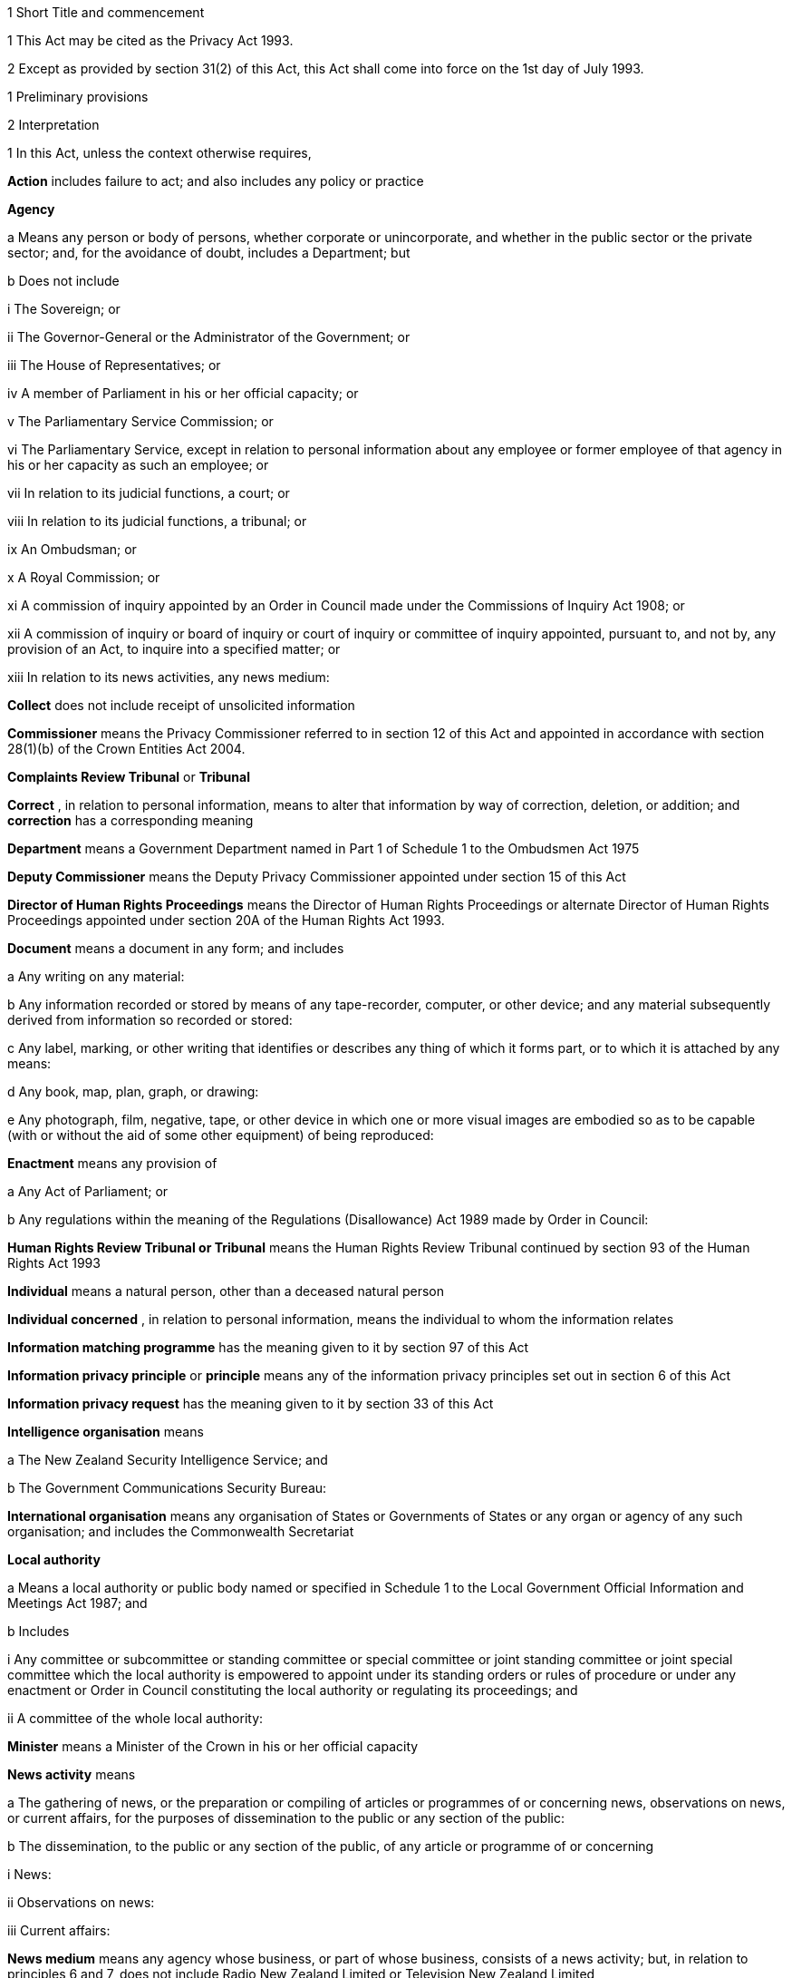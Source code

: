 

1 Short Title and commencement

1 This Act may be cited as the Privacy Act 1993.

2 Except as provided by section 31(2) of this Act, this Act shall come into force on the 1st day of July 1993.

1 Preliminary provisions

2 Interpretation

1 In this Act, unless the context otherwise requires,

*Action*  includes failure to act; and also includes any policy or practice

*Agency* 

a Means any person or body of persons, whether corporate or unincorporate, and whether in the public sector or the private sector; and, for the avoidance of doubt, includes a Department; but

b Does not include

i The Sovereign; or

ii The Governor-General or the Administrator of the Government; or

iii The House of Representatives; or

iv A member of Parliament in his or her official capacity; or

v The Parliamentary Service Commission; or

vi The Parliamentary Service, except in relation to personal information about any employee or former employee of that agency in his or her capacity as such an employee; or

vii In relation to its judicial functions, a court; or

viii In relation to its judicial functions, a tribunal; or

ix An Ombudsman; or

x A Royal Commission; or

xi A commission of inquiry appointed by an Order in Council made under the Commissions of Inquiry Act 1908; or

xii A commission of inquiry or board of inquiry or court of inquiry or committee of inquiry appointed, pursuant to, and not by, any provision of an Act, to inquire into a specified matter; or

xiii In relation to its news activities, any news medium:

*Collect*  does not include receipt of unsolicited information

*Commissioner*  means the Privacy Commissioner referred to in section 12 of this Act and appointed in accordance with section 28(1)(b) of the Crown Entities Act 2004.

*Complaints Review Tribunal*  or *Tribunal* 

*Correct* , in relation to personal information, means to alter that information by way of correction, deletion, or addition; and *correction*  has a corresponding meaning

*Department*  means a Government Department named in Part 1 of Schedule 1 to the Ombudsmen Act 1975

*Deputy Commissioner*  means the Deputy Privacy Commissioner appointed under section 15 of this Act

*Director of Human Rights Proceedings*  means the Director of Human Rights Proceedings or alternate Director of Human Rights Proceedings appointed under section 20A of the Human Rights Act 1993.

*Document*  means a document in any form; and includes

a Any writing on any material:

b Any information recorded or stored by means of any tape-recorder, computer, or other device; and any material subsequently derived from information so recorded or stored:

c Any label, marking, or other writing that identifies or describes any thing of which it forms part, or to which it is attached by any means:

d Any book, map, plan, graph, or drawing:

e Any photograph, film, negative, tape, or other device in which one or more visual images are embodied so as to be capable (with or without the aid of some other equipment) of being reproduced:

*Enactment*  means any provision of

a Any Act of Parliament; or

b Any regulations within the meaning of the Regulations (Disallowance) Act 1989 made by Order in Council:

*Human Rights Review Tribunal or Tribunal*  means the Human Rights Review Tribunal continued by section 93 of the Human Rights Act 1993

*Individual*  means a natural person, other than a deceased natural person

*Individual concerned* , in relation to personal information, means the individual to whom the information relates

*Information matching programme*  has the meaning given to it by section 97 of this Act

*Information privacy principle*  or *principle*  means any of the information privacy principles set out in section 6 of this Act

*Information privacy request*  has the meaning given to it by section 33 of this Act

*Intelligence organisation*  means

a The New Zealand Security Intelligence Service; and

b The Government Communications Security Bureau:

*International organisation*  means any organisation of States or Governments of States or any organ or agency of any such organisation; and includes the Commonwealth Secretariat

*Local authority* 

a Means a local authority or public body named or specified in Schedule 1 to the Local Government Official Information and Meetings Act 1987; and

b Includes

i Any committee or subcommittee or standing committee or special committee or joint standing committee or joint special committee which the local authority is empowered to appoint under its standing orders or rules of procedure or under any enactment or Order in Council constituting the local authority or regulating its proceedings; and

ii A committee of the whole local authority:

*Minister*  means a Minister of the Crown in his or her official capacity

*News activity*  means

a The gathering of news, or the preparation or compiling of articles or programmes of or concerning news, observations on news, or current affairs, for the purposes of dissemination to the public or any section of the public:

b The dissemination, to the public or any section of the public, of any article or programme of or concerning

i News:

ii Observations on news:

iii Current affairs:

*News medium*  means any agency whose business, or part of whose business, consists of a news activity; but, in relation to principles 6 and 7, does not include Radio New Zealand Limited or Television New Zealand Limited

*Ombudsman*  means an Ombudsman appointed under the Ombudsmen Act 1975

*Organisation* 

a Means

i An organisation named in Part 2 of Schedule 1 to the Ombudsmen Act 1975; and

ii An organisation named in Schedule 1 to the Official Information Act 1982; and

b Includes

i The Office of the Clerk of the House of Representatives:

ii An intelligence organisation:

*Permanent resident of New Zealand*  means a person who

a Resides in New Zealand; and

b Is not

i A person to whom section 7 of the Immigration Act 1987 applies; or

ii A person obliged, by or pursuant to that Act, to leave New Zealand immediately or within a specified time; or

iii Deemed for the purposes of that Act to be in New Zealand unlawfully:

*Personal information*  means information about an identifiable individual; and includes information relating to a death that is maintained by the Registrar-General pursuant to the Births, Deaths, and Marriages Registration Act 1995, or any former Act

*Proceedings Commissioner* 

*Public register*  has the meaning given to it in section 58 of this Act

*Public register privacy principle*  has the meaning given to it in section 58 of this Act

*Public sector agency* 

a Means an agency that is a Minister, a Department, an organisation, or a local authority; and

b Includes any agency that is an unincorporated body (being a board, council, committee, or other body)

i Which is established for the purpose of assisting or advising, or performing functions connected with, any public sector agency within the meaning of paragraph (a) of this definition; and

ii Which is so established in accordance with the provisions of any enactment or by any such public sector agency:

*Publicly available information*  means personal information that is contained in a publicly available publication

*Publicly available publication*  means a magazine, book, newspaper, or other publication that is or will be generally available to members of the public; and includes a public register

*Responsible Minister*  means the Minister of Justice

*Statutory officer*  means a person

a Holding or performing the duties of an office established by an enactment; or

b Performing duties expressly conferred on that person by virtue of that person's office by an enactment:

*Unique identifier*  means an identifier

a That is assigned to an individual by an agency for the purposes of the operations of the agency; and

b That uniquely identifies that individual in relation to that agency;but, for the avoidance of doubt, does not include an individual's name used to identify that individual

*Working day*  means any day of the week other than

a Saturday, Sunday, Good Friday, Easter Monday, Anzac Day, Labour Day, the Sovereign's birthday, and Waitangi Day; and

b A day in the period commencing with the 25th day of December in any year and ending with the 15th day of January in the following year.

2 For the avoidance of doubt, it is hereby declared that the fact that any body (being a commission of inquiry or board of inquiry or court of inquiry or committee of inquiry appointed, by any provision of an Act, to inquire into a specified matter) is not excluded from the definition of the term agency in subsection (1) of this section by virtue of subparagraph (xii) of paragraph (b) of that definition does not mean that such a body is not excluded from that definition by virtue of subparagraph (vii) or subparagraph (viii) of that paragraph.

3 Information held by agency

1 Subject to subsection (2) of this section, information that is held by an officer or employee or member of an agency in that person's capacity as such an officer or employee or member or in that person's capacity as a statutory officer shall be deemed, for the purposes of this Act, to be held by the agency of which that person is an officer or employee or member.

2 Nothing in subsection (1) of this section applies in respect of any information that any officer or employee or member of a public sector agency would not hold but for that person's membership of, or connection with, a body other than a public sector agency, except where that membership or connection is in that person's capacity as an officer or an employee or a member of that public sector agency or as a statutory officer.

3 Nothing in subsection (1) of this section applies in respect of any information that any officer or employee or member of any agency (not being a public sector agency) would not hold but for that person's membership of, or connection with, any other agency, except where that membership or connection is in that person's capacity as an officer or an employee or a member of that first-mentioned agency.

4 For the purposes of this Act, where an agency holds information

a Solely as agent; or

b For the sole purpose of safe custody; or

c For the sole purpose of processing the information on behalf of another agency,and does not use or disclose the information for its own purposes, the information shall be deemed to be held by the agency on whose behalf that information is so held or, as the case may be, is so processed.

4 Actions of, and disclosure of information to, staff of agency, etc
For the purposes of this Act, an action done by, or information disclosed to, a person employed by, or in the service of, an agency in the performance of the duties of the person's employment shall be treated as having been done by, or disclosed to, the agency.

5 Act to bind the Crown
This Act binds the Crown.

2 Information privacy principles

6 Information privacy principles
The information privacy principles are as follows:Information Privacy PrinciplesPrinciple 1 Purpose of collection of personal information
Personal information shall not be collected by any agency unless

a The information is collected for a lawful purpose connected with a function or activity of the agency; and

b The collection of the information is necessary for that purpose.Principle 2 Source of personal information

1 Where an agency collects personal information, the agency shall collect the information directly from the individual concerned.

2 It is not necessary for an agency to comply with subclause (1) of this principle if the agency believes, on reasonable grounds,

a That the information is publicly available information; or

b That the individual concerned authorises collection of the information from someone else; or

c That non-compliance would not prejudice the interests of the individual concerned; or

d That non-compliance is necessary

i To avoid prejudice to the maintenance of the law by any public sector agency, including the prevention, detection, investigation, prosecution, and punishment of offences; or

ii For the enforcement of a law imposing a pecuniary penalty; or

iii For the protection of the public revenue; or

iv For the conduct of proceedings before any court or tribunal (being proceedings that have been commenced or are reasonably in contemplation); or

e That compliance would prejudice the purposes of the collection; or

f That compliance is not reasonably practicable in the circumstances of the particular case; or

g That the information

i Will not be used in a form in which the individual concerned is identified; or

ii Will be used for statistical or research purposes and will not be published in a form that could reasonably be expected to identify the individual concerned; or

h That the collection of the information is in accordance with an authority granted under section 54 of this Act.Principle 3 Collection of information from subject

1 Where an agency collects personal information directly from the individual concerned, the agency shall take such steps (if any) as are, in the circumstances, reasonable to ensure that the individual concerned is aware of

a The fact that the information is being collected; and

b The purpose for which the information is being collected; and

c The intended recipients of the information; and

d The name and address of

i The agency that is collecting the information; and

ii The agency that will hold the information; and

e If the collection of the information is authorised or required by or under law,

i The particular law by or under which the collection of the information is so authorised or required; and

ii Whether or not the supply of the information by that individual is voluntary or mandatory; and

f The consequences (if any) for that individual if all or any part of the requested information is not provided; and

g The rights of access to, and correction of, personal information provided by these principles.

2 The steps referred to in subclause (1) of this principle shall be taken before the information is collected or, if that is not practicable, as soon as practicable after the information is collected.

3 An agency is not required to take the steps referred to in subclause (1) of this principle in relation to the collection of information from an individual if that agency has taken those steps in relation to the collection, from that individual, of the same information or information of the same kind, on a recent previous occasion.

4 It is not necessary for an agency to comply with subclause (1) of this principle if the agency believes, on reasonable grounds,

a That non-compliance is authorised by the individual concerned; or

b That non-compliance would not prejudice the interests of the individual concerned; or

c That non-compliance is necessary

i To avoid prejudice to the maintenance of the law by any public sector agency, including the prevention, detection, investigation, prosecution, and punishment of offences; or

ii For the enforcement of a law imposing a pecuniary penalty; or

iii For the protection of the public revenue; or

iv For the conduct of proceedings before any court or tribunal (being proceedings that have been commenced or are reasonably in contemplation); or

d That compliance would prejudice the purposes of the collection; or

e That compliance is not reasonably practicable in the circumstances of the particular case; or

f That the information

i Will not be used in a form in which the individual concerned is identified; or

ii Will be used for statistical or research purposes and will not be published in a form that could reasonably be expected to identify the individual concerned.Principle 4 Manner of collection of personal information
Personal information shall not be collected by an agency

a By unlawful means; or

b By means that, in the circumstances of the case,

i Are unfair; or

ii Intrude to an unreasonable extent upon the personal affairs of the individual concerned.Principle 5 Storage and security of personal information
An agency that holds personal information shall ensure

a That the information is protected, by such security safeguards as it is reasonable in the circumstances to take, against

i Loss; and

ii Access, use, modification, or disclosure, except with the authority of the agency that holds the information; and

iii Other misuse; and

b That if it is necessary for the information to be given to a person in connection with the provision of a service to the agency, everything reasonably within the power of the agency is done to prevent unauthorised use or unauthorised disclosure of the information.Principle 6 Access to personal information

1 Where an agency holds personal information in such a way that it can readily be retrieved, the individual concerned shall be entitled

a To obtain from the agency confirmation of whether or not the agency holds such personal information; and

b To have access to that information.

2 Where, in accordance with subclause (1)(b) of this principle, an individual is given access to personal information, the individual shall be advised that, under principle 7, the individual may request the correction of that information.

3 The application of this principle is subject to the provisions of Parts 4 and 5 of this Act.Principle 7 Correction of personal information

1 Where an agency holds personal information, the individual concerned shall be entitled

a To request correction of the information; and

b To request that there be attached to the information a statement of the correction sought but not made.

2 An agency that holds personal information shall, if so requested by the individual concerned or on its own initiative, take such steps (if any) to correct that information as are, in the circumstances, reasonable to ensure that, having regard to the purposes for which the information may lawfully be used, the information is accurate, up to date, complete, and not misleading.

3 Where an agency that holds personal information is not willing to correct that information in accordance with a request by the individual concerned, the agency shall, if so requested by the individual concerned, take such steps (if any) as are reasonable in the circumstances to attach to the information, in such a manner that it will always be read with the information, any statement provided by that individual of the correction sought.

4 Where the agency has taken steps under subclause (2) or subclause (3) of this principle, the agency shall, if reasonably practicable, inform each person or body or agency to whom the personal information has been disclosed of those steps.

5 Where an agency receives a request made pursuant to subclause (1) of this principle, the agency shall inform the individual concerned of the action taken as a result of the request.Principle 8 Accuracy, etc, of personal information to be checked before use
An agency that holds personal information shall not use that information without taking such steps (if any) as are, in the circumstances, reasonable to ensure that, having regard to the purpose for which the information is proposed to be used, the information is accurate, up to date, complete, relevant, and not misleading.Principle 9 Agency not to keep personal information for longer than necessary
An agency that holds personal information shall not keep that information for longer than is required for the purposes for which the information may lawfully be used.Principle 10 Limits on use of personal information
An agency that holds personal information that was obtained in connection with one purpose shall not use the information for any other purpose unless the agency believes, on reasonable grounds,

a That the source of the information is a publicly available publication; or

b That the use of the information for that other purpose is authorised by the individual concerned; or

c That non-compliance is necessary

i To avoid prejudice to the maintenance of the law by any public sector agency, including the prevention, detection, investigation, prosecution, and punishment of offences; or

ii For the enforcement of a law imposing a pecuniary penalty; or

iii For the protection of the public revenue; or

iv For the conduct of proceedings before any court or tribunal (being proceedings that have been commenced or are reasonably in contemplation); or

d That the use of the information for that other purpose is necessary to prevent or lessen a serious and imminent threat to

i Public health or public safety; or

ii The life or health of the individual concerned or another individual; or

e That the purpose for which the information is used is directly related to the purpose in connection with which the information was obtained; or

f That the information

i Is used in a form in which the individual concerned is not identified; or

ii Is used for statistical or research purposes and will not be published in a form that could reasonably be expected to identify the individual concerned; or

g That the use of the information is in accordance with an authority granted under section 54 of this Act.Principle 11 Limits on disclosure of personal information
An agency that holds personal information shall not disclose the information to a person or body or agency unless the agency believes, on reasonable grounds,

a That the disclosure of the information is one of the purposes in connection with which the information was obtained or is directly related to the purposes in connection with which the information was obtained; or

b That the source of the information is a publicly available publication; or

c That the disclosure is to the individual concerned; or

d That the disclosure is authorised by the individual concerned; or

e That non-compliance is necessary

i To avoid prejudice to the maintenance of the law by any public sector agency, including the prevention, detection, investigation, prosecution, and punishment of offences; or

ii For the enforcement of a law imposing a pecuniary penalty; or

iii For the protection of the public revenue; or

iv For the conduct of proceedings before any court or tribunal (being proceedings that have been commenced or are reasonably in contemplation); or

f That the disclosure of the information is necessary to prevent or lessen a serious and imminent threat to

i Public health or public safety; or

ii The life or health of the individual concerned or another individual; or

g That the disclosure of the information is necessary to facilitate the sale or other disposition of a business as a going concern; or

h That the information

i Is to be used in a form in which the individual concerned is not identified; or

ii Is to be used for statistical or research purposes and will not be published in a form that could reasonably be expected to identify the individual concerned; or

i That the disclosure of the information is in accordance with an authority granted under section 54 of this Act.Principle 12 Unique identifiers

1 An agency shall not assign a unique identifier to an individual unless the assignment of that identifier is necessary to enable the agency to carry out any one or more of its functions efficiently.

2 An agency shall not assign to an individual a unique identifier that, to that agency's knowledge, has been assigned to that individual by another agency, unless those 2 agencies are associated persons within the meaning of subpart YB of the Income Tax Act 2007 (to the extent to which those rules apply for the whole of that Act excluding the 1973, 1988, and 1990 version provisions).

3 An agency that assigns unique identifiers to individuals shall take all reasonable steps to ensure that unique identifiers are assigned only to individuals whose identity is clearly established.

4 An agency shall not require an individual to disclose any unique identifier assigned to that individual unless the disclosure is for one of the purposes in connection with which that unique identifier was assigned or for a purpose that is directly related to one of those purposes.

7 Savings

1 Nothing in principle 6 or principle 11 derogates from any provision that is contained in any enactment and that authorises or requires personal information to be made available.

2 Nothing in principle 6 or principle 11 derogates from any provision that is contained in any other Act of Parliament and that

a Imposes a prohibition or restriction in relation to the availability of personal information; or

b Regulates the manner in which personal information may be obtained or made available.

3 Nothing in principle 6 or principle 11 derogates from any provision

a That is contained in any regulations within the meaning of the Regulations (Disallowance) Act 1989 made by Order in Council and in force

i In so far as those principles apply to a Department, a Minister, an organisation, or a public sector agency (as defined in paragraph (b) of the definition of that term in section 2(1) of this Act) that is established for the purposes of assisting or advising, or performing functions connected with, a Department, a Minister, or an organisation, immediately before the 1st day of July 1983; and

ii In so far as those principles apply to a local authority or a public sector agency (as so defined) that is established for the purposes of assisting or advising, or performing functions connected with, a local authority, immediately before the 1st day of March 1988; and

iii In so far as those principles apply to any other agency, immediately before the 1st day of July 1993; and

b That

i Imposes a prohibition or restriction in relation to the availability of personal information; or

ii Regulates the manner in which personal information may be obtained or made available.

4 An action is not a breach of any of principles 1 to 5, 7 to 10, and 12 if that action is authorised or required by or under law.

5 Nothing in principle 7 applies in respect of any information held by the Department of Statistics, where that information was obtained pursuant to the Statistics Act 1975.

6 Subject to the provisions of Part 7 of this Act, nothing in any of the information privacy principles shall apply in respect of a public register.

8 Application of information privacy principles

1 Subject to subsection (4) of this section, principles 1 to 4 apply only in relation to information collected after the commencement of this section.

2 Subject to section 9 of this Act, principles 5 to 9 and principle 11 apply in relation to information held by an agency, whether the information was obtained before, or is obtained after, the commencement of this section.

3 Principle 10 applies only in relation to information obtained after the commencement of this section.

4 Nothing in principle 3 shall apply in relation to the collection, by means of any printed form, of any personal information, if the form was printed before the commencement of this section and is used, before the 1st day of July 1995, for the purpose of collecting personal information.

5 Subclauses (1) to (3) of principle 12 apply only in relation to the assignment of unique identifiers after the commencement of this section.

6 Subclause (4) of principle 12 applies to any unique identifier, whether assigned before or after the commencement of this section.

9 Postponement of application of principle 11 to lists used for direct marketing

1 Nothing in principle 11 shall apply, before the 1st day of July 1996, in relation to the disclosure, by any agency, of personal information collected before the 1st day of July 1993 for direct marketing purposes, where that disclosure is made to another agency for the purpose of enabling that other agency to engage in direct marketing.

2 For the purposes of subsection (1) of this section, *direct marketing*  means

a The offering of goods or services; or

b The advertising of the availability of goods or services; or

c The solicitation of donations or contributions for charitable, cultural, philanthropic, recreational, political, or other purposes,by means of

d Information or goods sent to any person by mail, facsimile transmission, electronic mail, or other similar means of communication, where the information or goods are addressed to a specific person or specific persons by name; or

e Telephone calls made to specific persons by name.

10 Application of principles to information held overseas

1 For the purposes of principle 5 and principles 8 to 11, information held by an agency includes information that is held outside New Zealand by that agency, where that information has been transferred out of New Zealand by that agency or any other agency.

2 For the purposes of principles 6 and 7, information held by an agency includes information held outside New Zealand by that agency.

3 Nothing in this section shall apply to render an agency in breach of any of the information privacy principles in respect of any action that the agency is required to take by or under the law of any place outside New Zealand.

11 Enforceability of principles

1 The entitlements conferred on an individual by subclause (1) of principle 6, in so far as that subclause relates to personal information held by a public sector agency, are legal rights, and are enforceable accordingly in a court of law.

2 Subject to subsection (1) of this section, the information privacy principles do not confer on any person any legal right that is enforceable in a court of law.

3 Privacy Commissioner

12 Privacy Commissioner

1 There shall be a Commissioner called the Privacy Commissioner.

2 The Commissioner is

a a corporation sole; and

b a Crown entity for the purposes of section 7 of the Crown Entities Act 2004; and

c the board for the purposes of the Crown Entities Act 2004.

3 The Crown Entities Act 2004 applies to the Commissioner except to the extent that this Act expressly provides otherwise.

4 

13 Functions of Commissioner

1 The functions of the Commissioner shall be

a To promote, by education and publicity, an understanding and acceptance of the information privacy principles and of the objects of those principles:

b When requested to do so by an agency, to conduct an audit of personal information maintained by that agency for the purpose of ascertaining whether or not the information is maintained according to the information privacy principles:

c To monitor the use of unique identifiers, and to report to the Prime Minister from time to time on the results of that monitoring, including any recommendation relating to the need for, or desirability of taking, legislative, administrative, or other action to give protection, or better protection, to the privacy of the individual:

d To maintain, and to publish, in accordance with section 21 of this Act, directories of personal information:

e To monitor compliance with the public register privacy principles, to review those principles from time to time with particular regard to the Council of Europe Recommendations on Communication to Third Parties of Personal Data Held by Public Bodies (Recommendation R(91) 10), and to report to the responsible Minister from time to time on the need for or desirability of amending those principles:

f To examine any proposed legislation that makes provision for

i The collection of personal information by any public sector agency; or

ii The disclosure of personal information by one public sector agency to any other public sector agency,or both; to have particular regard, in the course of that examination, to the matters set out in section 98 of this Act, in any case where the Commissioner considers that the information might be used for the purposes of an information matching programme; and to report to the responsible Minister the results of that examination:

g For the purpose of promoting the protection of individual privacy, to undertake educational programmes on the Commissioner's own behalf or in co-operation with other persons or authorities acting on behalf of the Commissioner:

h To make public statements in relation to any matter affecting the privacy of the individual or of any class of individuals:

i To receive and invite representations from members of the public on any matter affecting the privacy of the individual:

j To consult and co-operate with other persons and bodies concerned with the privacy of the individual:

k To make suggestions to any person in relation to any matter that concerns the need for, or the desirability of, action by that person in the interests of the privacy of the individual:

l To provide advice (with or without a request) to a Minister or an agency on any matter relevant to the operation of this Act:

m To inquire generally into any matter, including any enactment or law, or any practice, or procedure, whether governmental or non-governmental, or any technical development, if it appears to the Commissioner that the privacy of the individual is being, or may be, infringed thereby:

n To undertake research into, and to monitor developments in, data processing and computer technology to ensure that any adverse effects of such developments on the privacy of individuals are minimised, and to report to the responsible Minister the results of such research and monitoring:

o To examine any proposed legislation (including subordinate legislation) or proposed policy of the Government that the Commissioner considers may affect the privacy of individuals, and to report to the responsible Minister the results of that examination:

p To report (with or without request) to the Prime Minister from time to time on any matter affecting the privacy of the individual, including the need for, or desirability of, taking legislative, administrative, or other action to give protection or better protection to the privacy of the individual:

q To report to the Prime Minister from time to time on the desirability of the acceptance, by New Zealand, of any international instrument relating to the privacy of the individual:

r To report to the Prime Minister on any other matter relating to privacy that, in the Commissioner's opinion, should be drawn to the Prime Minister's attention:

s To gather such information as in the Commissioner's opinion will assist the Commissioner in carrying out the Commissioner's functions under this Act:

t To do anything incidental or conducive to the performance of any of the preceding functions:

u To exercise and perform such other functions, powers, and duties as are conferred or imposed on the Commissioner by or under this Act or any other enactment.

1A Except as expressly provided otherwise in this or another Act, the Commissioner must act independently in performing his or her statutory functions and duties, and exercising his or her statutory powers, under

a this Act; and

b any other Act that expressly provides for the functions, powers, or duties of the Commissioner (other than the Crown Entities Act 2004).

2 The Commissioner may from time to time, in the public interest or in the interests of any person or body of persons, publish reports relating generally to the exercise of the Commissioner's functions under this Act or to any case or cases investigated by the Commissioner, whether or not the matters to be dealt with in any such report have been the subject of a report to the responsible Minister or the Prime Minister.

14 Commissioner to have regard to certain matters
In the performance of his or her functions, and the exercise of his or her powers, under this Act, the Commissioner shall

a Have due regard for the protection of important human rights and social interests that compete with privacy, including the general desirability of a free flow of information and the recognition of the right of government and business to achieve their objectives in an efficient way; and

b Take account of international obligations accepted by New Zealand, including those concerning the international technology of communications; and

c Consider any developing general international guidelines relevant to the better protection of individual privacy; and

d Have due regard to the information privacy principles and the public register privacy principles.

15 Deputy Commissioner

1 The Governor-General may, on the recommendation of the Minister, appoint a deputy to the person appointed as Commissioner.

2 Part 2 of the Crown Entities Act 2004, except section 46, applies to the appointment and removal of a Deputy Commissioner in the same manner as it applies to the appointment and removal of a Commissioner.

3 Subject to the control of the Commissioner, the Deputy Commissioner shall have and may exercise all the powers, duties, and functions of the Commissioner under this Act or any other enactment.

4 On the occurrence from any cause of a vacancy in the office of the Commissioner (whether by reason of death, resignation, or otherwise), and in the case of the absence from duty of the Commissioner (from whatever cause arising), and so long as any such vacancy or absence continues, the Deputy Commissioner shall have and may exercise all the powers, duties, and functions of the Commissioner.

5 

6 Subject to this Act, the Deputy Commissioner shall be entitled to all the protections, privileges, and immunities of the Commissioner.

16 Term of office

17 Continuation in office after term expires

18 Vacation of office

19 Holding of other offices

1 In addition to the matters in section 30(2) of the Crown Entities Act 2004, a member of a local authority is disqualified from being appointed as Commissioner.

2 The appointment of a Judge as the Commissioner, or service by a Judge as the Commissioner, does not affect that person's tenure of his or her judicial office or his or her rank, title, status, precedence, salary, annual or other allowances, or other rights or privileges as a Judge (including those in relation to superannuation), and, for all purposes, that person's service as the Commissioner shall be taken to be service as a Judge.

20 Powers relating to declaratory judgments

1 If at any time it appears to the Commissioner that it may be desirable to obtain a declaratory judgment or order of the High Court in accordance with the Declaratory Judgments Act 1908, he or she may refer the matter to the Proceedings Commissioner for the purpose of deciding whether proceedings under that Act should be instituted.

2 In respect of any matter referred to the Proceedings Commissioner under subsection (1) of this section, the Proceedings Commissioner shall, notwithstanding anything to the contrary in the Declaratory Judgments Act 1908 or any other enactment or rule of law, have sufficient standing to institute proceedings under that Act whether or not the matter is one within his or her own functions and powers under this Act or under the Human Rights Commission Act 1977.

21 Directories of personal information

1 The Commissioner may from time to time, as the Commissioner thinks fit, cause to be published one or more publications that include all or any of the following information:

a The nature of any personal information held by any agency:

b The purpose for which any personal information is held by any agency:

c The classes of individuals about whom personal information is held by any agency:

d The period for which any type of personal information is held by any agency:

e The individuals who are entitled to have access to any personal information held by any agency, and the conditions under which they are entitled to have that access:

f The steps that should be taken by any individual wishing to obtain access to any personal information held by any agency.

2 The Commissioner may from time to time bring the material contained in any publication published pursuant to subsection (1) of this section up to date, either by causing to be published a new edition of that publication or by causing to be published supplementary material.

3 In determining whether or not any publication should be published pursuant to this section, the Commissioner shall have regard, among other things, to the need to assist members of the public to obtain personal information and to effectively exercise their rights under this Act.

4 Nothing in this section requires the publication of any information for which good reason for withholding would exist under section 27 or section 28 of this Act.

22 Commissioner may require agency to supply information
For the purpose of

a The publication of any directory or any supplementary material pursuant to section 21 of this Act; or

b Enabling the Commissioner to respond to enquiries from the public seeking information of the kind referred to in any of paragraphs (a) to (f) of section 21(1) of this Act,the Commissioner may, from time to time, require any agency to supply to the Commissioner such information as the Commissioner may reasonably require in relation to the personal information held by that agency, and the agency shall comply with that requirement.

23 Privacy officers
It shall be the responsibility of each agency to ensure that there are, within that agency, one or more individuals whose responsibilities include

a The encouragement of compliance, by the agency, with the information privacy principles:

b Dealing with requests made to the agency pursuant to this Act:

c Working with the Commissioner in relation to investigations conducted pursuant to Part 8 of this Act in relation to the agency:

d Otherwise ensuring compliance by the agency with the provisions of this Act.

24 Annual report

1 Without limiting the right of the Commissioner to report at any other time, but subject to section 120 of this Act, the annual report of the Commissioner under section 150 of the Crown Entities Act 2004 must include a report with respect to the operation of this Act during the year to which the report relates.

2 

25 Further provisions relating to Commissioner
The provisions of Schedule 1 to this Act shall have effect in relation to the Commissioner and the Commissioner's affairs.

26 Review of operation of Act

1 As soon as practicable after the expiry of the period of 3 years beginning on the commencement of this section, and then at intervals of not more than 5 years, the Commissioner shall

a Review the operation of this Act since

i The date of the commencement of this section (in the case of the first review carried out under this paragraph); or

ii The date of the last review carried out under this paragraph (in the case of every subsequent review); and

b Consider whether any amendments to this Act are necessary or desirable; and

c Report the Commissioner's findings to the responsible Minister.

2 As soon as practicable after receiving a report from the Commissioner under subsection (1)(c) of this section, the responsible Minister shall lay a copy of that report before the House of Representatives.

4 Good reasons for refusing access to personal information

27 Security, defence, international relations, etc

1 An agency may refuse to disclose any information requested pursuant to principle 6 if the disclosure of the information would be likely

a To prejudice the security or defence of New Zealand or the international relations of the Government of New Zealand; or

b To prejudice the entrusting of information to the Government of New Zealand on a basis of confidence by

i The government of any other country or any agency of such a government; or

ii Any international organisation; or

c To prejudice the maintenance of the law, including the prevention, investigation, and detection of offences, and the right to a fair trial; or

d To endanger the safety of any individual.

2 An agency may refuse to disclose any information requested pursuant to principle 6 if the disclosure of the information would be likely

a To prejudice the security or defence of

i The self-governing state of the Cook Islands; or

ii The self-governing state of Niue; or

iii Tokelau; or

iv The Ross Dependency; or

b To prejudice relations between any of the Governments of

i New Zealand:

ii The self-governing state of the Cook Islands:

iii The self-governing state of Niue; or

c To prejudice the international relations of the Governments of

i The self-governing state of the Cook Islands; or

ii The self-governing state of Niue.

28 Trade secrets

1 Subject to subsection (2) of this section, an agency may refuse to disclose any information requested pursuant to principle 6 if the withholding of the information is necessary to protect information where the making available of the information

a Would disclose a trade secret; or

b Would be likely unreasonably to prejudice the commercial position of the person who supplied or who is the subject of the information.

2 Information may not be withheld under subsection (1) of this section if, in the circumstances of the particular case, the withholding of that information is outweighed by other considerations which render it desirable, in the public interest, to make the information available.

29 Other reasons for refusal of requests

1 An agency may refuse to disclose any information requested pursuant to principle 6 if

a The disclosure of the information would involve the unwarranted disclosure of the affairs of another individual or of a deceased individual; or

b The disclosure of the information or of information identifying the person who supplied it, being evaluative material, would breach an express or implied promise

i Which was made to the person who supplied the information; and

ii Which was to the effect that the information or the identity of the person who supplied it or both would be held in confidence; or

c After consultation undertaken (where practicable) by or on behalf of the agency with an individual's medical practitioner, the agency is satisfied that

i The information relates to that individual; and

ii The disclosure of the information (being information that relates to the physical or mental health of the individual who requested it) would be likely to prejudice the physical or mental health of that individual; or

d In the case of an individual under the age of 16, the disclosure of that information would be contrary to that individual's interests; or

e The disclosure of that information (being information in respect of an individual who has been convicted of an offence or is or has been detained in custody) would be likely to prejudice the safe custody or the rehabilitation of that individual; or

f The disclosure of the information would breach legal professional privilege; or

g In the case of a request made to Radio New Zealand Limited or Television New Zealand Limited, the disclosure of the information would be likely to reveal the source of information of a bona fide news media journalist and either

i The information is subject to an obligation of confidence; or

ii The disclosure of the information would be likely to prejudice the supply of similar information, or information from the same source; or

h The disclosure of the information, being information contained in material placed in any library or museum or archive, would breach a condition subject to which that material was so placed; or

i The disclosure of the information would constitute contempt of Court or of the House of Representatives; or

j The request is frivolous or vexatious, or the information requested is trivial.

2 An agency may refuse a request made pursuant to principle 6 if

a The information requested is not readily retrievable; or

b The information requested does not exist or cannot be found; or

c The information requested is not held by the agency and the person dealing with the request has no grounds for believing that the information is either

i Held by another agency; or

ii Connected more closely with the functions or activities of another agency.

3 For the purposes of subsection (1)(b) of this section, the term *evaluative material*  means evaluative or opinion material compiled solely

a For the purpose of determining the suitability, eligibility, or qualifications of the individual to whom the material relates

i For employment or for appointment to office; or

ii For promotion in employment or office or for continuance in employment or office; or

iii For removal from employment or office; or

iv For the awarding of contracts, awards, scholarships, honours, or other benefits; or

b For the purpose of determining whether any contract, award, scholarship, honour, or benefit should be continued, modified, or cancelled; or

c For the purpose of deciding whether to insure any individual or property or to continue or renew the insurance of any individual or property.

4 In subsection (1)(c), *medical practitioner*  means a health practitioner who is, or is deemed to be, registered with the Medical Council of New Zealand continued by section 114(1)(a) of the Health Practitioners Competence Assurance Act 2003 as a practitioner of the profession of medicine.

30 Refusal not permitted for any other reason
Subject to sections 7, 31, and 32 of this Act, no reasons other than one or more of the reasons set out in sections 27 to 29 of this Act justifies a refusal to disclose any information requested pursuant to principle 6.

31 Restriction where person sentenced to imprisonment

1 Nothing in principle 6 gives any individual who, after the commencement of this section, is sentenced to imprisonment for an offence the right to be given access to any personal information about that individual that is held by the Police and that relates to the offence for which that individual was sentenced, or to the conviction or sentencing of that individual for that offence.

2 This section shall come into force on a date to be appointed by the Governor-General by Order in Council.

32 Information concerning existence of certain information
Where a request made pursuant to principle 6 relates to information to which section 27 or section 28 of this Act applies, or would, if it existed, apply, the agency dealing with the request may, if it is satisfied that the interest protected by section 27 or section 28 of this Act would be likely to be prejudiced by the disclosure of the existence or non-existence of such information, give notice in writing to the applicant that it neither confirms nor denies the existence or non-existence of that information.

5 Procedural provisions relating to access to and correction of personal information

33 Application
This Part of this Act applies to the following requests (in this Act referred to as information privacy requests):

a A request made pursuant to subclause (1)(a) of principle 6 to obtain confirmation of whether or not an agency holds personal information:

b A request made pursuant to subclause (1)(b) of principle 6 to be given access to personal information:

c A request made pursuant to subclause (1) of principle 7 for correction of personal information.

34 Who may make requests
An information privacy request may be made only by an individual who is

a A New Zealand citizen; or

b A permanent resident of New Zealand; or

c An individual who is in New Zealand.

35 Charges

1 Subject to section 36 of this Act, a public sector agency shall not require the payment, by or on behalf of any individual who wishes to make an information privacy request, of any charge in respect of

a The provision of assistance in accordance with section 38 of this Act; or

b The making of the request to that agency; or

c The transfer of the request to any other agency; or

d The processing of the request, including deciding whether or not the request is to be granted and, if so, in what manner; or

e The making available of information in compliance, in whole or in part, with the request; or

f In the case of a request made pursuant to subclause (1) of principle 7,

i The correction of any information in compliance, in whole or in part, with the request; or

ii The attaching, to any information, of a statement of any correction sought but not made.

2 Subject to subsection (4) of this section, an agency that is not a public sector agency shall not require the payment, by or on behalf of any individual who wishes to make an information privacy request, of any charge in respect of

a The provision of assistance in accordance with section 38 of this Act; or

b The making of the request to that agency; or

c The transfer of the request to any other agency; or

d The processing of the request, including deciding whether or not the request is to be granted and, if so, in what manner.

3 An agency that is not a public sector agency may require the payment, by or on behalf of any individual who wishes to make a request pursuant to subclause (1)(a) or subclause (1)(b) of principle 6 or pursuant to principle 7, of a charge in respect of

a The making available of information in compliance, in whole or in part, with the request; or

b In the case of a request made pursuant to subclause (1) of principle 7,

i The correction of any information in compliance, in whole or in part, with the request; or

ii The attaching, to any information, of a statement of any correction sought but not made.

4 Where an agency that is not a public sector agency makes information available in compliance, in whole or in part, with an information privacy request, the agency may require the payment of a charge in respect of the provision of assistance, by that agency, in accordance with section 38 of this Act, in respect of that request.

5 Any charge fixed by an agency pursuant to subsection (3) or subsection (4) of this section or pursuant to an authority granted pursuant to section 36 of this Act in respect of an information privacy request shall be reasonable, and (in the case of a charge fixed in respect of the making available of information) regard may be had to the cost of the labour and materials involved in making information available in accordance with the request and to any costs incurred pursuant to a request of the applicant for the request to be treated as urgent.

6 The provisions of subsections (3) to (5) of this section, in so far as they relate to the fixing, by any agency that is not a public sector agency, of any charge in respect of any information privacy request, shall apply subject to any provisions to the contrary in any code of practice issued under section 46 of this Act and for the time being in force.

36 Commissioner may authorise public sector agency to charge

1 Where a public sector agency satisfies the Commissioner that the agency is commercially disadvantaged, in comparison with any competitor in the private sector, by reason that the agency is prevented, by subsection (1) of section 35 of this Act, from imposing a charge in respect of any of the matters referred to in paragraph (e) or paragraph (f) of that subsection, the Commissioner may authorise that agency to impose a charge in respect of either or both of those matters.

2 The Commissioner may impose in respect of any authority granted pursuant to subsection (1) of this section such conditions as the Commissioner thinks fit.

3 The Commissioner may, at any time, revoke any authority granted to an agency pursuant to subsection (1) of this section, but shall not revoke any such authority without giving the agency an opportunity to be heard.

37 Urgency
If an individual making an information privacy request asks that his or her request be treated as urgent, that individual shall give his or her reasons why the request should be treated as urgent.

38 Assistance
It is the duty of every agency to give reasonable assistance to an individual, who

a Wishes to make an information privacy request; or

b In making such a request, has not made the request in accordance with the requirements of this Act; or

c Has not made his or her request to the appropriate agency,to make a request in a manner that is in accordance with the requirements of this Act or to direct his or her request to the appropriate agency.

39 Transfer of requests
Where

a An information privacy request is made to an agency or is transferred to an agency in accordance with this section; and

b The information to which the request relates

i Is not held by the agency but is believed by the person dealing with the request to be held by another agency; or

ii Is believed by the person dealing with the request to be more closely connected with the functions or activities of another agency,the agency to which the request is made shall promptly, and in any case not later than 10 working days after the day on which the request is received, transfer the request to the other agency and inform the individual making the request accordingly.

40 Decisions on requests

1 Subject to this Act, the agency to which an information privacy request is made or transferred in accordance with this Act shall, as soon as reasonably practicable, and in any case not later than 20 working days after the day on which the request is received by that agency,

a Decide whether the request is to be granted and, if it is to be granted, in what manner and, subject to sections 35 and 36 of this Act, for what charge (if any); and

b Give or post to the individual who made the request notice of the decision on the request.

2 Where any charge is imposed, the agency may require the whole or part of the charge to be paid in advance.

3 Where an information privacy request is made or transferred to a Department, the decision on that request shall be made by the chief executive of that Department or an officer or employee of that Department authorised by that chief executive, unless that request is transferred in accordance with section 39 of this Act to another agency.

4 Nothing in subsection (3) of this section prevents the chief executive of a Department or any officer or employee of a Department from consulting a Minister or any other person in relation to the decision that the chief executive or officer or employee proposes to make on any information privacy request made or transferred to the Department in accordance with this Act.

41 Extension of time limits

1 Where an information privacy request is made or transferred to an agency, the agency may extend the time limit set out in section 39 or section 40(1) of this Act in respect of the request if

a The request is for a large quantity of information or necessitates a search through a large quantity of information, and meeting the original time limit would unreasonably interfere with the operations of the agency; or

b Consultations necessary to make a decision on the request are such that a proper response to the request cannot reasonably be made within the original time limit.

2 Any extension under subsection (1) of this section shall be for a reasonable period of time having regard to the circumstances.

3 The extension shall be effected by giving or posting notice of the extension to the individual who made the request within 20 working days after the day on which the request is received.

4 The notice effecting the extension shall

a Specify the period of the extension; and

b Give the reasons for the extension; and

c State that the individual who made the request for the information has the right, under section 67 of this Act, to make a complaint to the Commissioner about the extension; and

d Contain such other information as is necessary.

42 Documents

1 Where the information in respect of which an information privacy request is made by any individual is comprised in a document, that information may be made available in one or more of the following ways:

a By giving the individual a reasonable opportunity to inspect the document; or

b By providing the individual with a copy of the document; or

c In the case of a document that is an article or thing from which sounds or visual images are capable of being reproduced, by making arrangements for the individual to hear or view those sounds or visual images; or

d In the case of a document by which words are recorded in a manner in which they are capable of being reproduced in the form of sound or in which words are contained in the form of shorthand writing or in codified form, by providing the individual with a written transcript of the words recorded or contained in the document; or

e By giving an excerpt or summary of the contents; or

f By furnishing oral information about its contents.

2 Subject to section 43 of this Act, the agency shall make the information available in the way preferred by the individual requesting it unless to do so would

a Impair efficient administration; or

b Be contrary to any legal duty of the agency in respect of the document; or

c Prejudice the interests protected by section 27 or section 28 or section 29 of this Act and (in the case of the interests protected by section 28 of this Act) there is no countervailing public interest.

3 Where the information is not provided in the way preferred by the individual requesting it, the agency shall, subject to section 32 of this Act, give to that individual

a The reason for not providing the information in that way; and

b If that individual so requests, the grounds in support of that reason, unless the giving of those grounds would itself prejudice the interests protected by section 27 or section 28 or section 29 of this Act and (in the case of the interests protected by section 28 of this Act) there is no countervailing public interest.

43 Deletion of information from documents

1 Where the information in respect of which an information privacy request is made is comprised in a document and there is good reason for withholding some of the information contained in that document, the other information in that document may be made available by making a copy of that document available with such deletions or alterations as are necessary.

2 Where a copy of a document is made available under subsection (1) of this section, the agency shall, subject to section 32 of this Act, give to the individual

a The reason for withholding the information; and

b If the individual so requests, the grounds in support of that reason, unless the giving of those grounds would itself prejudice the interests protected by section 27 or section 28 or section 29 of this Act and (in the case of the interests protected by section 28 of this Act) there is no countervailing public interest.

44 Reason for refusal to be given
Where an information privacy request made by an individual is refused, the agency shall,

a Subject to section 32 of this Act, give to the individual

i The reason for its refusal; and

ii If the individual so requests, the grounds in support of that reason, unless the giving of those grounds would itself prejudice the interests protected by section 27 or section 28 or section 29 of this Act and (in the case of the interests protected by section 28 of this Act) there is no countervailing public interest; and

b Give to the individual information concerning the individual's right, by way of complaint under section 67 of this Act to the Commissioner, to seek an investigation and review of the refusal.

45 Precautions
Where an information privacy request is made pursuant to subclause (1)(b) of principle 6, the agency

a Shall not give access to that information unless it is satisfied concerning the identity of the individual making the request; and

b Shall ensure, by the adoption of appropriate procedures, that any information intended for an individual is received

i Only by that individual; or

ii Where the request is made by an agent of the individual, only by that individual or his or her agent; and

c Shall ensure that, where the request is made by an agent of the individual, the agent has the written authority of that individual to obtain the information or is otherwise properly authorised by that individual to obtain the information.

6 Codes of practice and exemptions from information privacy principles



46 Codes of practice

1 The Commissioner may from time to time issue a code of practice.

2 A code of practice may

a Modify the application of any one or more of the information privacy principles by

i Prescribing standards that are more stringent or less stringent than the standards that are prescribed by any such principle:

ii Exempting any action from any such principle, either unconditionally or subject to such conditions as are prescribed in the code:

aa Apply any one or more of the information privacy principles (but not all of those principles) without modification:

b Prescribe how any one or more of the information privacy principles are to be applied, or are to be complied with.

3 A code of practice may apply in relation to any one or more of the following:

a Any specified information or class or classes of information:

b Any specified agency or class or classes of agencies:

c Any specified activity or class or classes of activities:

d Any specified industry, profession, or calling or class or classes of industries, professions, or callings.

4 A code of practice may also

a Impose, in relation to any agency that is not a public sector agency, controls in relation to the comparison (whether manually or by means of any electronic or other device) of personal information with other personal information for the purpose of producing or verifying information about an identifiable individual:

b In relation to charging under section 35 of this Act,

i Set guidelines to be followed by agencies in determining charges:

ii Prescribe circumstances in which no charge may be imposed:

c Prescribe procedures for dealing with complaints alleging a breach of the code, but no such provisions may limit or restrict any provision of Part 8 or Part 9 of this Act:

d Provide for the review of the code by the Commissioner:

e Provide for the expiry of the code.

5 A code of practice may not limit or restrict the circumstances in which an individual is entitled,

a Under subclause (1)(a) of principle 6, to obtain confirmation of whether or not a public sector agency holds personal information; or

b Under subclause (1)(b) of principle 6, to have access to personal information held by a public sector agency; or

c Under principle 7,

i To request the correction of personal information held by a public sector agency; or

ii To request that there be attached to any such information a statement of any correction sought but not made.

6 Notwithstanding the definition of the term individual in section 2(1) of this Act,

a For the purposes of the issuing under this section of any code of practice relating to health information (whether or not any such code also relates to any other information), principle 11 shall be read as if it applies in respect of health information about any individual, whether living or deceased; and

b Any code of practice so issued shall have effect under section 53 of this Act as if principle 11 so applied, and the provisions of this Act shall apply accordingly.

7 For the purposes of subsection (6) of this section, the term *health information*  has the same meaning as it has in section 22B of the Health Act 1956.

47 Proposal for issuing of code of practice

1 Subject to section 48 of this Act, the Commissioner may issue a code of practice under section 46 of this Act on the Commissioner's own initiative or on the application of any person.

2 Without limiting subsection (1) of this section, but subject to subsection (3) of this section, any person may apply to the Commissioner for the issue of a code of practice in the form submitted by the applicant.

3 An application may be made pursuant to subsection (2) of this section only

a By a body the purpose of which, or one of the purposes of which, is to represent the interests of any class or classes of agency, or of any industry, profession, or calling; and

b Where the code of practice sought by the applicant is intended to apply in respect of the class or classes of agency, or the industry, profession, or calling, that the applicant represents, or any activity of any such class or classes of agency or of any such industry, profession, or calling.

4 Where an application is made to the Commissioner pursuant to subsection (2) of this section, the Commissioner shall give public notice that the application has been received by the Commissioner, which notice shall contain a statement that

a The details of the code of practice sought by the applicant, including a draft of the proposed code, may be obtained from the Commissioner; and

b Submissions on the proposed code may be made in writing to the Commissioner within such period as is specified in the notice.

5 For the purposes of section 48 of this Act, the publication of a notice under subsection (4) of this section in relation to any proposed code of practice shall be sufficient compliance with the requirements of subsection (1)(a) of that section in relation to the issuing of that code.

48 Notification of intention to issue code

1 Subject to section 52 of this Act, the Commissioner shall not issue a code of practice under section 46 of this Act unless

a The Commissioner has given public notice of the Commissioner's intention to issue the code, which notice shall contain a statement that

i The details of the proposed code, including a draft of the proposed code, may be obtained from the Commissioner; and

ii Submissions on the proposed code may be made in writing to the Commissioner within such period as is specified in the notice; and

b The Commissioner has done everything reasonably possible on his or her part to advise all persons who will be affected by the proposed code, or representatives of those persons, of the proposed terms of the code, and of the reasons for it, has given such persons or their representatives a reasonable opportunity to consider the proposed code and to make submissions on it to the Commissioner, and has considered any such submissions.

2 The fact that the Commissioner has published in the Gazette a notice under section 49(1) of this Act shall be conclusive proof that the requirements of this section have been complied with in respect of the code of practice to which the notice relates.

3 Nothing in subsection (1) of this section prevents the Commissioner from adopting any additional means of publicising the proposal to issue a code or of consulting with interested parties in relation to such a proposal.

49 Notification, availability, and commencement of code

1 Where a code of practice is issued under section 46 of this Act,

a The Commissioner shall ensure that there is published in the Gazette, as soon as practicable after the code is issued, a notice

i Indicating that the code has been issued; and

ii Showing a place at which copies of the code are available for inspection free of charge and for purchase; and

b The Commissioner shall ensure that so long as the code remains in force, copies of the code are available

i For inspection by members of the public free of charge; and

ii For purchase by members of the public at a reasonable price.

2 Every code of practice issued under section 46 of this Act shall come into force on the 28th day after the date of its notification in the Gazette or on such later day as may be specified in the code.

50 Codes deemed to be regulations for purposes of disallowance
All codes of practice issued under section 46 of this Act shall be deemed to be regulations for the purposes of the Regulations (Disallowance) Act 1989, but shall not be regulations for the purposes of the Acts and Regulations Publication Act 1989.

51 Amendment and revocation of codes

1 The Commissioner may from time to time issue an amendment or revocation of a code of practice issued under section 46 of this Act.

2 The provisions of sections 47 to 50 of this Act shall apply in respect of any amendment or revocation of a code of practice.

52 Urgent issue of code

1 If the Commissioner considers that it is necessary to issue a code of practice under section 46 of this Act, or to amend or revoke any such code of practice, and that following the procedure set out in section 48 of this Act would be impracticable because it is necessary to issue the code or, as the case may be, the amendment or revocation urgently, the Commissioner may issue the code of practice or, as the case may be, the amendment or revocation without complying with those procedures.

2 Every code of practice, and every amendment or revocation of a code of practice, issued in accordance with this section shall be identified as a temporary code or amendment or revocation, and shall remain in force for such period (not exceeding 1 year after the date of its issue) as is specified for that purpose in the code or, as the case may be, the amendment or the revocation.

3 Nothing in section 49(2) of this Act shall apply in respect of a code of practice, or any amendment or revocation of a code of practice, issued in accordance with this section.

53 Effect of code
Where a code of practice issued under section 46 of this Act is in force,

a The doing of any action that would otherwise be a breach of an information privacy principle shall, for the purposes of Part 8 of this Act, be deemed not to be a breach of that principle if the action is done in compliance with the code:

b Failure to comply with the code, even though that failure is not otherwise a breach of any information privacy principle, shall, for the purposes of Part 8 of this Act, be deemed to be a breach of an information privacy principle.



54 Commissioner may authorise collection, use, or disclosure of personal information

1 The Commissioner may authorise an agency to collect, use, or disclose personal information, even though that collection, use, or disclosure would otherwise be in breach of principle 2 or principle 10 or principle 11, if the Commissioner is satisfied that, in the special circumstances of the case,

a The public interest in that collection or, as the case requires, that use or that disclosure outweighs, to a substantial degree, any interference with the privacy of the individual that could result from that collection or, as the case requires, that use or that disclosure; or

b That collection or, as the case requires, that use or that disclosure involves a clear benefit to the individual concerned that outweighs any interference with the privacy of the individual that could result from that collection or, as the case requires, that use or that disclosure.

2 The Commissioner may impose in respect of any authority granted under subsection (1) of this section such conditions as the Commissioner thinks fit.

3 The Commissioner shall not grant an authority under subsection (1) of this section in respect of the collection, use, or disclosure of any personal information for any purpose if the individual concerned has refused to authorise the collection or, as the case requires, the use or disclosure of the information for that purpose.

55 Certain personal information excluded
Nothing in principle 6 or principle 7 applies in respect of

a Personal information in the course of transmission by post, telegram, cable, telex, facsimile transmission, electronic mail, or other similar means of communication; or

b Evidence given or submissions made to

i A Royal Commission; or

ii A commission of inquiry appointed by an Order in Council made under the Commissions of Inquiry Act 1908,at any time before the report of the Royal Commission or commission of inquiry has been published or, in the case of evidence or submissions given or made in the course of a sitting open to the public, at any time before the Royal Commission or commission of inquiry has reported to the Governor-General; or

c Evidence given or submissions made to a commission of inquiry or board of inquiry or court of inquiry or committee of inquiry appointed, pursuant to, and not by, any provision of an Act, to inquire into a specified matter; or

d Information contained in any correspondence or communication that has taken place between the office of the Ombudsmen and any agency and that relates to any investigation conducted by an Ombudsman under the Ombudsmen Act 1975 or the Official Information Act 1982 or the Local Government Official Information and Meetings Act 1987, other than information that came into existence before the commencement of that investigation; or

e Information contained in any correspondence or communication that has taken place between the office of the Commissioner and any agency and that relates to any investigation conducted by the Commissioner under this Act, other than information that came into existence before the commencement of that investigation.

56 Personal information relating to domestic affairs
Nothing in the information privacy principles applies in respect of

a The collection of personal information by an agency that is an individual; or

b Personal information that is held by an agency that is an individual,where that personal information is collected or held by that individual solely or principally for the purposes of, or in connection with, that individual's personal, family, or household affairs.

57 Intelligence organisations
Nothing in principles 1 to 5 or principles 8 to 11 applies in relation to information collected, obtained, held, used, or disclosed by, or disclosed to, an intelligence organisation.

7 Public register personal information

58 Interpretation
In this Part of this Act, unless the context otherwise requires,

*Public register*  means

a Any register, roll, list, or other document maintained pursuant to a public register provision:

b A document specified in Part 2 of Schedule 2 to this Act:

*Public register privacy principle*  means any of the principles set out in section 59 of this Act

*Public register provision*  means a provision specified in the second column of Part 1 of Schedule 2 to this Act as a public register provision of an enactment specified in the first column of that Part of that Schedule.

59 Public register privacy principles
The public register privacy principles are as follows:Public Register Privacy PrinciplesPrinciple 1 Search references
Personal information shall be made available from a public register only by search references that are consistent with the manner in which the register is indexed or organised.Principle 2 Use of information from public registers
Personal information obtained from a public register shall not be re-sorted, or combined with personal information obtained from any other public register, for the purpose of making available for valuable consideration personal information assembled in a form in which that personal information could not be obtained directly from the register.Principle 3 Electronic transmission of personal information from register
Personal information in a public register shall not be made available by means of electronic transmission, unless the purpose of the transmission is to make the information available to a member of the public who wishes to search the register.Principle 4 Charging for access to public register
Personal information shall be made available from a public register for no charge or for no more than a reasonable charge.

60 Application of information privacy principles and public register privacy principles to public registers

1 Subject to subsection (3) of this section, the agency responsible for administering any public register shall, in administering that register, comply, so far as is reasonably practicable, with the information privacy principles and the public register privacy principles.

2 Every person shall, so far as is reasonably practicable, comply with principle 2 of the public register privacy principles.

3 Where any information privacy principle or any public register privacy principle is inconsistent with any provision of any enactment, then, for the purposes of this Part of this Act, that enactment shall, to the extent of the inconsistency, prevail.

61 Complaints relating to compliance with principles

1 The Commissioner may, on complaint made to the Commissioner by any person or on the Commissioner's own initiative, inquire into any public register provision if it appears to the Commissioner that the provision is inconsistent with any of the information privacy principles or any of the public register privacy principles.

2 On completing any inquiry conducted pursuant to subsection (1) of this section, the Commissioner shall report the Commissioner's findings to the Minister responsible for the administration of the enactment that was the subject of the inquiry, and any such report may include recommendations on the need for, or desirability of, taking any legislative, administrative, or other action to ensure adherence or greater adherence to the information privacy principles or the public register privacy principles, or both.

3 The Commissioner may, on complaint made to the Commissioner by any person or on the Commissioner's own initiative, investigate

a The actions of any agency that is responsible for administering any public register if it appears that the agency is not, in the administration of that register, complying with the information privacy principles, or the public register privacy principles, or both:

b The actions of any person if it appears that the person is not complying with principle 2 of the public register privacy principles.

4 On completing any inquiry conducted pursuant to subsection (3) of this section, the Commissioner shall report the Commissioner's findings to the chief administrative officer of the agency whose actions were the subject of the inquiry (or the person whose actions were the subject of the inquiry, in the case of an inquiry to which paragraph (b) of that subsection applies), and any such report may include recommendations on the need for, or desirability of, taking any administrative or other action to ensure adherence or greater adherence to the information privacy principles or the public register privacy principles, or both.

5 Sections 68, 70, 71, 73, 75, 80, and Part 9 of this Act shall apply, so far as applicable and with all necessary modifications, in relation to the making of a complaint pursuant to this section and to any inquiry conducted by the Commissioner pursuant to this section.

62 Enforceability of principles
The public register privacy principles do not confer on any person any legal right that is enforceable in a court of law.

63 Codes of practice in relation to public registers

1 The Commissioner may from time to time issue, in relation to any public register, a code of practice.

2 A code of practice issued under this section may

a Modify the application, in relation to a public register, of any one or more of the public register privacy principles, or any one or more of the information privacy principles, or both, by

i Prescribing standards that are more stringent or less stringent than the standards that are prescribed by any such principle:

ii Exempting any action from any such principle, either unconditionally or subject to such conditions as are prescribed in the code:

b Prescribe how any one or more of the public register privacy principles, or any one or more of the information privacy principles, or both, are to be applied, or are to be complied with:

c Impose requirements that are not prescribed by any public register privacy principle.

3 A code of practice issued under this section may also contain provisions

a Providing for the review of the code by the Commissioner:

b Providing for the expiry of the code.

4 To the extent that any code of practice issued under this section is inconsistent with any provision of any enactment, the code shall, to the extent of the inconsistency, be of no effect.

5 Sections 47 to 52 of this Act, so far as they are applicable and with all necessary modifications, shall apply with respect to the issue of any code of practice under this section and with respect to any code so issued.

64 Effect of code
Where a code of practice issued under section 63 of this Act is in force,

a The doing of any action that would otherwise be a breach of a public register privacy principle or an information privacy principle shall, for the purposes of this Part of this Act, be deemed not to be a breach of that principle if the action is done in compliance with the code:

b Failure to comply with the code, even though that failure is not otherwise a breach of any public register privacy principle, shall, for the purposes of this Part of this Act, be deemed to be a breach of a public register privacy principle.

65 Power to amend Schedule 2 by Order in Council

1 The Governor-General may from time to time, by Order in Council made on the advice of the responsible Minister given after consultation with the Commissioner, amend Schedule 2 to this Act by adding any item.

2 An Order in Council made under this section may add an item to Part 2 of Schedule 2 to this Act only if the item relates to a document that contains personal information and that is held by a public sector agency.

8 Complaints



66 Interference with privacy

1 For the purposes of this Part of this Act, an action is an interference with the privacy of an individual if, and only if,

a In relation to that individual,

i The action breaches an information privacy principle; or

ii The action breaches a code of practice issued under section 63 of this Act (which relates to public registers); or

iii The provisions of Part 10 of this Act (which relates to information matching) have not been complied with; and

b In the opinion of the Commissioner or, as the case may be, the Tribunal, the action

i Has caused, or may cause, loss, detriment, damage, or injury to that individual; or

ii Has adversely affected, or may adversely affect, the rights, benefits, privileges, obligations, or interests of that individual; or

iii Has resulted in, or may result in, significant humiliation, significant loss of dignity, or significant injury to the feelings of that individual.

2 Without limiting subsection (1) of this section, an action is an interference with the privacy of an individual if, in relation to an information privacy request made by the individual,

a The action consists of a decision made under Part 4 or Part 5 of this Act in relation to the request, including

i A refusal to make information available in response to the request; or

ii A decision by which an agency decides, in accordance with section 42 or section 43 of this Act, in what manner or, in accordance with section 40 of this Act, for what charge the request is to be granted; or

iii A decision by which an agency imposes conditions on the use, communication, or publication of information made available pursuant to the request; or

iv A decision by which an agency gives a notice under section 32 of this Act; or

v A decision by which an agency extends any time limit under section 41 of this Act; or

vi A refusal to correct personal information; and

b The Commissioner or, as the case may be, the Tribunal is of the opinion that there is no proper basis for that decision.

3 If, in relation to any information privacy request, any agency fails within the time limit fixed by section 40(1) of this Act (or, where that time limit has been extended under this Act, within that time limit as so extended) to comply with paragraph (a) or paragraph (b) of section 40(1) of this Act, that failure shall be deemed, for the purposes of subsection (2)(a)(i) of this section, to be a refusal to make available the information to which the request relates.

4 Undue delay in making information available in response to an information privacy request for that information shall be deemed, for the purposes of subsection (2)(a)(i) of this section, to be a refusal to make that information available.



67 Complaints

1 Any person may make a complaint to the Commissioner alleging that any action is or appears to be an interference with the privacy of an individual.

2 A complaint under this Part of this Act may be lodged with the Commissioner or an Ombudsman.

3 On receiving a complaint under this Part of this Act, an Ombudsman shall forward the complaint to the Commissioner as soon as practicable.

68 Mode of complaint

1 A complaint to the Commissioner may be made either orally or in writing.

2 A complaint made orally shall be put in writing as soon as practicable.

3 The Commissioner shall give such reasonable assistance as is necessary in the circumstances to enable an individual, who wishes to make a complaint to the Commissioner, to put the complaint in writing.



69 Investigation of interference with privacy of individual

1 The functions of the Commissioner under this Part of this Act shall be

a To investigate any action that is or appears to be an interference with the privacy of an individual:

b To act as conciliator in relation to any such action:

c To take such further action as is contemplated by this Part of this Act.

2 The Commissioner may commence an investigation under subsection (1)(a) of this section either on complaint made to the Commissioner or on the Commissioner's own initiative.

70 Action on receipt of complaint

1 On receiving a complaint under this Part of this Act, the Commissioner may

a Investigate the complaint; or

b Decide, in accordance with section 71 of this Act, to take no action on the complaint.

2 The Commissioner shall, as soon as practicable, advise the complainant and the person to whom the complaint relates of the procedure that the Commissioner proposes to adopt under subsection (1) of this section.

71 Commissioner may decide to take no action on complaint

1 The Commissioner may in his or her discretion decide to take no action or, as the case may require, no further action, on any complaint if, in the Commissioner's opinion,

a The length of time that has elapsed between the date when the subject-matter of the complaint arose and the date when the complaint was made is such that an investigation of the complaint is no longer practicable or desirable; or

b The subject-matter of the complaint is trivial; or

c The complaint is frivolous or vexatious or is not made in good faith; or

d The individual alleged to be aggrieved does not desire that action be taken or, as the case may be, continued; or

e The complainant does not have a sufficient personal interest in the subject-matter of the complaint; or

f Where

i The complaint relates to a matter in respect of which a code of practice issued under section 46 of this Act is in force; and

ii The code of practice makes provision for a complaints procedure,the complainant has failed to pursue, or to pursue fully, an avenue of redress available under that complaints procedure that it would be reasonable for the complainant to pursue; or

g There is in all the circumstances an adequate remedy or right of appeal, other than the right to petition the House of Representatives or to make a complaint to an Ombudsman, that it would be reasonable for the individual alleged to be aggrieved to exercise.

2 Notwithstanding anything in subsection (1) of this section, the Commissioner may in his or her discretion decide not to take any further action on a complaint if, in the course of the investigation of the complaint, it appears to the Commissioner that, having regard to all the circumstances of the case, any further action is unnecessary or inappropriate.

3 In any case where the Commissioner decides to take no action, or no further action, on a complaint, the Commissioner shall inform the complainant of that decision and the reasons for it.

72 Referral of complaint to Ombudsman

1 Where, on receiving a complaint under this Part of this Act, the Commissioner considers that the complaint relates, in whole or in part, to a matter that is more properly within the jurisdiction of an Ombudsman under the Ombudsmen Act 1975 or the Official Information Act 1982 or the Local Government Official Information and Meetings Act 1987, the Commissioner shall forthwith consult with the Chief Ombudsman in order to determine the appropriate means of dealing with the complaint.

2 As soon as practicable after consulting with the Chief Ombudsman under subsection (1) of this section, the Commissioner shall determine whether the complaint should be dealt with, in whole or in part, under this Act.

3 If the Commissioner determines that the complaint should be dealt with, in whole or in part, under the Ombudsmen Act 1975 or the Official Information Act 1982 or the Local Government Official Information and Meetings Act 1987, the Commissioner shall forthwith refer the complaint or, as the case requires, the appropriate part of the complaint to the Chief Ombudsman to be dealt with accordingly, and shall notify the complainant of the action that has been taken.

72A Referral of complaint to Health and Disability Commissioner

1 Where, on receiving a complaint under this Part of this Act, the Commissioner considers that the complaint relates, in whole or in part, to a matter that is more properly within the jurisdiction of the Health and Disability Commissioner under the Health and Disability Commissioner Act 1994, the Commissioner shall forthwith consult with the Health and Disability Commissioner in order to determine the appropriate means of dealing with the complaint.

2 As soon as practicable after consulting with the Health and Disability Commissioner under subsection (1) of this section, the Commissioner shall determine whether or not the complaint should be dealt with, in whole or in part, under this Act.

3 If the Commissioner determines that the complaint should be dealt with, in whole or in part, under the Health and Disability Commissioner Act 1994, the Commissioner shall forthwith refer the complaint or, as the case requires, the appropriate part of the complaint to the Health and Disability Commissioner to be dealt with accordingly, and shall notify the complainant of the action that has been taken.

72B Referral of complaint to Inspector-General of Intelligence and Security

1 Where, on receiving a complaint under this Part of this Act, the Commissioner considers that the complaint relates, in whole or in part, to a matter that is more properly within the jurisdiction of the Inspector-General of Intelligence and Security under the Inspector-General of Intelligence and Security Act 1996, the Commissioner shall forthwith consult with the Inspector-General of Intelligence and Security in order to determine the appropriate means of dealing with the complaint.

2 As soon as practicable after consulting with the Inspector-General of Intelligence and Security under subsection (1) of this section, the Commissioner shall determine whether or not the complaint should be dealt with, in whole or in part, under this Act.

3 If the Commissioner determines that the complaint should be dealt with, in whole or in part, under the Inspector-General of Intelligence and Security Act 1996, the Commissioner shall forthwith refer the complaint or, as the case requires, the appropriate part of the complaint to the Inspector-General of Intelligence and Security to be dealt with accordingly, and shall notify the complainant of the action that has been taken.



73 Proceedings of Commissioner
Before proceeding to investigate any matter under this Part of this Act, the Commissioner

a Shall inform the complainant (if any), the person to whom the investigation relates, and any individual alleged to be aggrieved (if not the complainant), of the Commissioner's intention to make the investigation; and

b Shall inform the person to whom the investigation relates of

i The details of the complaint (if any) or, as the case may be, the subject-matter of the investigation; and

ii The right of that person to submit to the Commissioner, within a reasonable time, a written response in relation to the complaint or, as the case may be, the subject-matter of the investigation.

74 Settlement of complaints
Where it appears from a complaint, or any written response made in relation to a complaint under section 73(b)(ii) of this Act, that it may be possible to secure a settlement between any of the parties concerned and, if appropriate, a satisfactory assurance against the repetition of any action that is the subject-matter of the complaint or the doing of further actions of a similar kind by the person concerned, the Commissioner may, without investigating the complaint or, as the case may be, investigating the complaint further, use his or her best endeavours to secure such a settlement and assurance.

75 Parties to be informed of result of investigation
Where any investigation is made following a complaint, the Commissioner shall conduct the investigation with due expedition and shall inform the parties concerned, as soon as reasonably practicable after the conclusion of the investigation and in such manner as the Commissioner thinks proper, of the result of the investigation and of what further action (if any) the Commissioner proposes to take in respect of that complaint.

76 Compulsory conferences

1 The Commissioner may call a conference of the parties to a complaint by

a Posting to each of them a notice requesting their attendance at a time and place specified; or

b Such other means as is agreed to by the parties concerned.

2 The objectives of the conference shall be

a To identify the matters in issue between the parties; and

b To try to obtain agreement between the parties on the resolution of those matters.

3 Where a person fails to comply with a request under subsection (1) of this section to attend a conference, the Commissioner may issue a summons requiring the person to attend a conference at a time and place to be specified in the summons.

4 Subsections (1), (2), (3), and (5) of section 20 of the Summary Proceedings Act 1957 shall apply to a summons under this section as if it were a witness summons issued under that section.

77 Procedure after investigation

1 Where the Commissioner, after making any investigation under this Part of this Act, is of the opinion,

a In the case of a complaint, that the complaint has substance, the Commissioner shall use his or her best endeavours to secure a settlement between any parties concerned and, if the Commissioner considers it appropriate, a satisfactory assurance against the repetition of any action that was the subject-matter of the investigation or the doing of further actions of a similar kind by the person concerned; or

b In any other case, that the matter ought to be proceeded with, the Commissioner shall use his or her best endeavours to secure such an assurance as is referred to in paragraph (a) of this subsection.

2 If,

a In the circumstances referred to in section 74 of this Act, the Commissioner is unable to secure such a settlement and assurance as is referred to in that section; or

b In the circumstances referred to in paragraph (a) or paragraph (b) of subsection (1) of this section, the Commissioner is unable to secure such a settlement and assurance or, as the case may be, such an assurance as is referred to in either of those paragraphs; or

c In any case to which section 74 of this Act or subsection (1) of this section applies, it appears that the action that was the subject-matter of the complaint or, as the case may be, the investigation was done in contravention of such an assurance as is referred to in that section or that subsection, given on a previous occasion, or that any term of such a settlement as is referred to in that section or that subsection, reached on a previous occasion, has not been complied with,the Commissioner may refer the matter to the Director of Human Rights Proceedings for the purpose of deciding whether proceedings under section 82 of this Act should be instituted against the person against whom the complaint was made or in respect of whom the investigation was conducted.

3 Where a matter is referred to the Director of Human Rights Proceedings under subsection (2) of this section, it shall, subject to section 82(3) of this Act, be for the Director of Human Rights Proceedings to determine, in his or her discretion, both whether a matter justifies the institution of proceedings under section 82 of this Act and whether proceedings should be instituted under section 82 of this Act in respect of that matter.

78 Procedure in relation to charging

1 Notwithstanding anything in section 77 of this Act, where the Commissioner, after making any investigation under this Part of this Act, is of the opinion that a charge fixed in respect of an information privacy request is unreasonable, the Commissioner shall determine the amount of the charge (if any) that may reasonably be imposed in respect of that request.

2 A determination of the Commissioner under subsection (1) of this section shall be final and binding on the person who made the request and on the agency concerned, and, notwithstanding anything in section 82 or section 83 of this Act, no proceedings may be brought before the Tribunal under either of those sections in respect of any action of any agency in so far as that action is the subject of a determination made by the Commissioner under subsection (1) of this section.

79 Breaches of certain principles occurring before 1 July 1996

1 This section applies to any interference with the privacy of an individual involving a breach of any of principles 1, 2, 3, 4, 8, 9, 10, and 11, in any case where the action that constitutes the breach occurs before the 1st day of July 1996.

2 Notwithstanding anything in this Part of this Act, but subject to subsection (3) of this section, where

a Any complaint is made under this Part of this Act; or

b Any investigation is commenced under this Part of this Act,then, in so far as the complaint or investigation relates to an interference with the privacy of an individual (being an interference to which this section applies), the following provisions shall apply:

c Nothing in section 77(2) or section 77(3) or sections 82 to 89 of this Act shall apply in relation to the complaint or the investigation:

d The Commissioner may make such recommendations as the Commissioner thinks fit to the agency against which the complaint was made or, as the case requires, in respect of which the investigation was conducted, including (without limitation) a recommendation that the agency develop a code of practice in relation to all or any of its activities:

e Where the Commissioner makes a recommendation to an agency pursuant to paragraph (d) of this subsection, the Commissioner may request the agency to notify the Commissioner, within a specified time, of the steps (if any) that the agency proposes to take to give effect to the Commissioner's recommendation.

3 Nothing in this section applies in relation to any interference with the privacy of an individual involving a breach of any information privacy principle, where the action that breaches the principle constitutes a failure to comply with a code of practice issued under section 46 of this Act.

80 Commissioner to report breach of duty or misconduct
If, during or after any investigation, the Commissioner is of the opinion that there is evidence of any significant breach of duty or misconduct on the part of any agency or any officer or employee or member of an agency, the Commissioner shall refer the matter to the appropriate authority.



81 Special procedure relating to intelligence organisations

1 The provisions of this section shall apply in every case where, after making any investigation under this Part of this Act in respect of any action of an intelligence organisation, the Commissioner is of the opinion that the action that was the subject-matter of the investigation is an interference with the privacy of an individual.

2 If, in any case to which this section applies, the Commissioner is of the opinion that any steps should be taken by the intelligence organisation in relation to the subject-matter of the investigation, the Commissioner shall report his or her opinion, and the reasons for that opinion, to the intelligence organisation, and may make such recommendations as the Commissioner thinks fit.

3 Where the Commissioner makes a report to an intelligence organisation pursuant to subsection (2) of this section, the Commissioner may request the organisation to notify the Commissioner, within a specified time, of the steps (if any) that the organisation proposes to take to give effect to the Commissioner's recommendations.

4 If, within a reasonable time after the report is made, no action is taken that seems to the Commissioner to be adequate and appropriate, the Commissioner, in the Commissioner's discretion, after considering the comments (if any) made by or on behalf of the organisation concerned, may send a copy of the report and recommendations to the Prime Minister.

5 As soon as practicable after receiving a report under subsection (4) of this section, the Prime Minister may lay a copy of all or any part of the report before the House of Representatives.

6 Nothing in section 76 or section 77 or sections 82 to 89 of this Act shall apply in relation to any complaint made under this Part of this Act in relation to any action of an intelligence organisation, or in relation to any investigation under this Part of this Act into any such action.



82 Proceedings before Human Rights Review Tribunal

1 This section applies to any person

a In respect of whom an investigation has been conducted under this Part of this Act in relation to any action alleged to be an interference with the privacy of an individual; or

b In respect of whom a complaint has been made in relation to any such action, where conciliation under section 74 of this Act has not resulted in a settlement.

2 Subject to subsection (3) of this section, civil proceedings before the Human Rights Review Tribunal shall lie at the suit of the Director of Human Rights Proceedings against any person to whom this section applies in respect of any action of that person that is an interference with the privacy of an individual.

3 The Director of Human Rights Proceedings shall not take proceedings under subsection (2) of this section against any person to whom this section applies unless the Director of Human Rights Proceedings has given that person an opportunity to be heard.

4 The Director of Human Rights Proceedings may, under subsection (2) of this section, bring proceedings on behalf of a class of individuals, and may seek on behalf of individuals who belong to the class any of the remedies described in section 85 of this Act, where the Director of Human Rights Proceedings considers that a person to whom this section applies is carrying on a practice which affects that class and which is an interference with the privacy of an individual.

5 Where proceedings are commenced by the Director of Human Rights Proceedings under subsection (2) of this section, the aggrieved individual (if any) shall not be an original party to, or, unless the Tribunal otherwise orders, join or be joined in, any such proceedings.

83 Aggrieved individual may bring proceedings before Human Rights Review Tribunal
Notwithstanding section 82(2) of this Act, the aggrieved individual (if any) may himself or herself bring proceedings before the Human Rights Review Tribunal against a person to whom section 82 of this Act applies if the aggrieved individual wishes to do so, and

a The Commissioner or the Director of Human Rights Proceedings is of the opinion that the complaint does not have substance or that the matter ought not to be proceeded with; or

b In a case where the Director of Human Rights Proceedings would be entitled to bring proceedings, the Director of Human Rights Proceedings

i Agrees to the aggrieved individual bringing proceedings; or

ii Declines to take proceedings.

84 Remedies that may be sought
In any proceedings before the Human Rights Review Tribunal, the Director of Human Rights Proceedings or the aggrieved individual (as the case may be) may seek such of the remedies described in section 85 of this Act as he or she thinks fit.

85 Powers of Human Rights Review Tribunal

1 If, in any proceedings under section 82 or section 83 of this Act, the Tribunal is satisfied on the balance of probabilities that any action of the defendant is an interference with the privacy of an individual, it may grant one or more of the following remedies:

a A declaration that the action of the defendant is an interference with the privacy of an individual:

b An order restraining the defendant from continuing or repeating the interference, or from engaging in, or causing or permitting others to engage in, conduct of the same kind as that constituting the interference, or conduct of any similar kind specified in the order:

c Damages in accordance with section 88 of this Act:

d An order that the defendant perform any acts specified in the order with a view to remedying the interference, or redressing any loss or damage suffered by the aggrieved individual as a result of the interference, or both:

e Such other relief as the Tribunal thinks fit.

2 In any proceedings under section 82 or section 83 of this Act, the Tribunal may award such costs against the defendant as the Tribunal thinks fit, whether or not the Tribunal makes any other order, or may award costs against the plaintiff, or may decline to award costs against either party.

3 Where the Director of Human Rights Proceedings is the plaintiff, any costs awarded against him or her shall be paid by the Privacy Commissioner, and the Privacy Commissioner shall not be entitled to be indemnified by the aggrieved individual (if any).

4 It shall not be a defence to proceedings under section 82 or section 83 of this Act that the interference was unintentional or without negligence on the part of the defendant, but the Tribunal shall take the conduct of the defendant into account in deciding what, if any, remedy to grant.

86 Right of Proceedings Commissioner to appear in proceedings

1 Whether or not the Director of Human Rights Proceedings is or was a party to the proceedings before the Human Rights Review Tribunal, the Director may appear and be heard, in person or by counsel,

a in any proceedings under this Part before the Human Rights Review Tribunal; and

b in relation to any proceedings that are or have been before the Human Rights Review Tribunal under this Part, in any proceedings in a District Court, the High Court, the Court of Appeal, or the Supreme Court.

2 Where, pursuant to subsection (1) of this section, the Director of Human Rights Proceedings appears in any proceedings of a kind described in that subsection, he or she shall, unless those proceedings are by way of appeal, have the right

a To call evidence on any matter (including evidence in rebuttal) that should be taken into account in the proceedings:

b To examine, cross-examine, and re-examine witnesses,but shall have no greater rights than parties to the proceedings in respect of the calling of evidence or evidence in rebuttal, or in respect of the examination, cross-examination, and re-examination of witnesses.

3 Where, pursuant to subsection (1) of this section, the Director of Human Rights Proceedings, not being a party to any proceedings before the Tribunal, appears in those proceedings or in any proceedings in any court in relation to those proceedings, the Tribunal or the Court, as the case may be, may make such order as it thinks fit

a As to the payment by any party to the proceedings before the Tribunal or the Court of the costs incurred by the Director of Human Rights Proceedings in so doing; or

b As to the payment by the Director of Human Rights Proceedings of any costs incurred by any of the parties to the proceedings before the Tribunal or the Court by reason of the appearance of the Director of Human Rights Proceedings.

4 Costs ordered to be paid by the Director of Human Rights Proceedings shall be paid by the Privacy Commissioner.

5 The Privacy Commissioner may appear and be heard in any proceedings in which the Director of Human Rights Proceedings would be entitled to appear and be heard under this section but declines to do so, and, where the Privacy Commissioner so appears, the provisions of this section shall apply accordingly with all necessary modifications.

6 Nothing in this section limits or affects

a Section 85(2) of this Act; or

b Any power of a court to award costs in any proceedings to which the Director of Human Rights Proceedings is a party.

87 Proof of exceptions
Where, by any provision of the information privacy principles or of this Act or of a code of practice issued under section 46 or section 63 of this Act, conduct is excepted from conduct that is an interference with the privacy of an individual, the onus of proving the exception in any proceedings under this Part of this Act lies upon the defendant.

88 Damages

1 In any proceedings under section 82 or section 83 of this Act, the Tribunal may award damages against the defendant for an interference with the privacy of an individual in respect of any one or more of the following:

a Pecuniary loss suffered as a result of, and expenses reasonably incurred by the aggrieved individual for the purpose of, the transaction or activity out of which the interference arose:

b Loss of any benefit, whether or not of a monetary kind, which the aggrieved individual might reasonably have been expected to obtain but for the interference:

c Humiliation, loss of dignity, and injury to the feelings of the aggrieved individual.

1A Subsection (1) applies subject to subpart 1 of Part 2 of the Prisoners' and Victims' Claims Act 2005.

2 Damages recovered by the Director of Human Rights Proceedings under this section shall be paid to the aggrieved individual on whose behalf the proceedings were brought or, if that individual is a minor who is not married or in a civil union or lacks the capacity to manage his or her own financial affairs, in the discretion of the Director of Human Rights Proceedings to Public Trust.

3 Where money is paid to Public Trust under subsection (2) of this section,

a Section 12 of the Minors' Contracts Act 1969 shall apply in the case of a minor who is not married or in a civil union; and

b Part 9A of the Protection of Personal and Property Rights Act 1988 shall apply in the case of an individual who lacks the capacity to manage his or her own financial affairs.

89 Certain provisions of Human Rights Act 1993 to apply
92Q to 92W and Part 4 of the Human Rights Act 1993 shall apply, with such modifications as are necessary, in respect of proceedings under section 82 or section 83 of this Act as if they were proceedings under section 92B, or section 92E, or section 92H of that Act.

9 Proceedings of Commissioner

90 Procedure

1 Every investigation under Part 8 of this Act by the Commissioner shall be conducted in private.

2 Subject to section 120 of this Act,

a The Commissioner may hear or obtain information from such persons as the Commissioner thinks fit:

b The Commissioner may make such inquiries as the Commissioner thinks fit:

c It shall not be necessary for the Commissioner to hold any hearing:

d Subject to section 73(b) of this Act, no person shall be entitled as of right to be heard by the Commissioner.

3 Subject to the provisions of this Act, the Commissioner may regulate his or her procedure in such manner as he or she thinks fit.

91 Evidence

1 The Commissioner may summon before him or her and examine on oath any person who in the Commissioner's opinion is able to give information relevant to an investigation being conducted by the Commissioner under Part 8 of this Act, or an inquiry being carried out by the Commissioner under section 13(1)(m) of this Act.

2 The Commissioner may administer an oath to any person summoned pursuant to subsection (1) of this section.

3 Every examination by the Commissioner under subsection (1) of this section shall be deemed to be a judicial proceeding within the meaning of section 108 of the Crimes Act 1961 (which relates to perjury).

4 The Commissioner may from time to time, by notice in writing, require any person who in the Commissioner's opinion is able to give information relevant to an investigation being conducted by the Commissioner under Part 8 of this Act, or an inquiry being carried out by the Commissioner under section 13(1)(m) of this Act, to furnish such information, and to produce such documents or things in the possession or under the control of that person, as in the opinion of the Commissioner are relevant to the subject-matter of the investigation or inquiry.

5 Where the attendance of any person is required by the Commissioner under this section, the person shall be entitled to the same fees, allowances, and expenses as if the person were a witness in a court and, for the purpose,

a The provisions of any regulations in that behalf under the Summary Proceedings Act 1957 shall apply accordingly; and

b The Commissioner shall have the powers of a court under any such regulations to fix or disallow, in whole or in part, or to increase, any amounts payable under the regulations.

92 Compliance with requirements of Commissioner

1 This section applies in every case where, during the course of an investigation under Part 8 of this Act of any decision of any agency in relation to an information privacy request, the Commissioner, pursuant to any power conferred on the Commissioner by section 91 of this Act, requires that agency to furnish or produce to the Commissioner any information or document or thing which relates to that investigation.

2 In any case to which this section applies, the agency to which the requirement is made shall, subject to section 93 of this Act, as soon as reasonably practicable, and in no case later than 20 working days after the day on which the requirement is received by the agency, comply with the requirement.

3 If any agency (being a Department or a Minister or an organisation) fails, within the time limit fixed by subsection (2) of this section (or, where that time limit has been extended under section 93 of this Act, within that time limit as so extended), to comply with any requirement to which subsection (1) of this section applies, the Commissioner may report such failure to the Prime Minister.

93 Extension of time limit

1 Where any requirement to which section 92 of this Act applies is made to any agency, the agency may extend the time limit set out in subsection (2) of that section in respect of that requirement if

a The requirement relates to, or necessitates a search through, a large quantity of information or a large number of documents or things, and meeting the original time limit would unreasonably interfere with the operations of the agency; or

b Consultations necessary before the requirement can be complied with are such that the requirement cannot reasonably be complied with within the original time limit; or

c The complexity of the issues raised by the requirement are such that the requirement cannot reasonably be complied with within the original time limit.

2 Any extension under subsection (1) of this section shall be for a reasonable period of time having regard to the circumstances.

3 The extension shall be effected by giving or posting notice of the extension to the Commissioner within 20 working days after the day on which the requirement is received.

4 The notice effecting the extension shall

a Specify the period of the extension; and

b Give the reasons for the extension; and

c Contain such other information as is necessary.

94 Protection and privileges of witnesses, etc

1 Except as provided in section 119 of this Act, every person shall have the same privileges in relation to the giving of information to, the answering of questions put by, and the production of documents and things to, the Commissioner or any employee of the Commissioner as witnesses have in any court.

1A Nothing in subsection (1) prevents the Commissioner or any employee of the Commissioner from

a Requiring, under section 91, the furnishing of any information or the production of any document or thing which is the subject of a complaint under Part 8 and in respect of which privilege is claimed by any person; and

b Considering the information or inspecting any such document or thingfor the purpose of determining whether the information, document, or thing would be properly withheld, but not so as to give the Commissioner or employee any information, or enable the Commissioner or employee to make any use of the information, document, or thing, that he or she would not, apart from this subsection, be entitled to.

1B On the production of any information, document, or thing pursuant to subsection (1A), the Commissioner or any employee of the Commissioner

a Must not, without the consent of the producer of the information, document, or thing, and of any person who is the subject of the information, document, or thing, release the information, document, or thing, or any information derived from the document or thing, to any person other than

i The producer of the information, document, or thing; or

ii Any barrister or solicitor engaged by the Commissioner for the purpose of providing legal advice as to whether the information, document, or thing would be properly withheld by that producer under subsection (1); or

iii Where the Commissioner gives his or her opinion on the claim of privilege to the Director of Human Rights Proceedings under paragraph (b), to the Director of Human Rights Proceedings:

b May give his or her opinion only to the parties to the complaint or to the Director of Human Rights Proceedings or to the Human Rights Review Tribunal as to whether or not the claim of privilege is valid:Provided that nothing in this paragraph prevents the Commissioner or any employee of the Commissioner from releasing, either generally or to any particular person, the opinion in a form that does not identify either the producer of the information, document, or thing or any person who is the subject of the information, document, or thing:

c Must not take into account the information or any information in the document or thing in forming any opinion concerning the release of any other information.

2 No person shall be liable to prosecution for an offence against any enactment, other than section 127 of this Act, by reason of that person's compliance with any requirement of the Commissioner or any employee of the Commissioner under section 91 of this Act.

95 Disclosures of information, etc

1 Subject to subsection (2) of this section and to section 94 of this Act, any person who is bound by the provisions of any enactment to maintain secrecy in relation to, or not to disclose, any matter may be required to supply any information to, or answer any question put by, the Commissioner in relation to that matter, or to produce to the Commissioner any document or thing relating to it, notwithstanding that compliance with that requirement would otherwise be in breach of the obligation of secrecy or non-disclosure.

2 Compliance with a requirement of the Commissioner (being a requirement made pursuant to subsection (1) of this section) is not a breach of the relevant obligation of secrecy or non-disclosure or of the enactment by which that obligation is imposed.

3 Where

a The Prime Minister certifies that the giving of any information, or the production of any document or thing, might prejudice

i The security or defence of New Zealand, or the international relations of the Government of New Zealand; or

ii Any interest protected by section 7 of the Official Information Act 1982 (which relates to the Cook Islands, Niue, Tokelau, and the Ross Dependency); or

b The Attorney-General certifies that the giving of any information, or the production of any document or thing,

i Might prejudice the prevention, investigation, or detection of offences; or

ii Might involve the disclosure of proceedings of Cabinet, or any committee of Cabinet, relating to matters of a secret or confidential nature, and such disclosure would be injurious to the public interest,neither the Commissioner nor any employee of the Commissioner shall require the information to be given or, as the case may be, the document or thing to be produced.

96 Proceedings privileged

1 This section applies to

a The Commissioner; and

b Every person engaged or employed in connection with the work of the Commissioner.

2 Subject to subsection (3) of this section,

a 

b No person to whom this section applies shall be required to give evidence in any court, or in any proceedings of a judicial nature, in respect of anything coming to his or her knowledge in the exercise of his or her functions.

3 Nothing in subsection (2) of this section applies in respect of proceedings for

a An offence against section 78 or section 78A(1) or section 105 or section 105A or section 105B of the Crimes Act 1961; or

b The offence of conspiring to commit an offence against section 78 or section 78A(1) or section 105 or section 105A or section 105B of the Crimes Act 1961.

4 Anything said or any information supplied or any document or thing produced by any person in the course of any inquiry by or proceedings before the Commissioner under this Act shall be privileged in the same manner as if the inquiry or proceedings were proceedings in a court.

5 For the purposes of clause 3 of Part 2 of Schedule 1 to the Defamation Act 1992, any report made under this Act by the Commissioner shall be deemed to be an official report made by a person holding an inquiry under the authority of the Parliament of New Zealand.

10 Information matching



97 Interpretation
In this Part of this Act, unless the context otherwise requires,

*Adverse action*  means any action that may adversely affect the rights, benefits, privileges, obligations, or interests of any specific individual; and, without limiting the generality of the foregoing, includes any decision

a To cancel or suspend any monetary payment:

b To refuse an application for a monetary payment:

c To alter the rate or amount of a monetary payment:

d To recover an overpayment of a monetary payment:

e To make an assessment of the amount of any tax, levy, or other charge, or of any contribution, that is payable by any individual, or to alter any such assessment:

f To investigate the possible commission of an offence:

g to deport the individual from New Zealand, or to revoke the individual's permit or visa entitling the individual to enter or remain in New Zealand or to make or execute a removal order:

*Authorised information matching information*  in relation to any specified agency, means information that consists of or includes information disclosed pursuant to an information matching provision

*Authorised information matching programme*  means the comparison (whether manually or by means of any electronic or other device) of authorised information matching information with other personal information for the purpose of producing or verifying information about an identifiable individual

*Discrepancy* , in relation to an authorised information matching programme, means a result of that programme that warrants the taking of further action by any agency for the purpose of giving effect to the objective of the programme

*Information matching programme*  means the comparison (whether manually or by means of any electronic or other device) of any document that contains personal information about 10 or more individuals with 1 or more other documents that contain personal information about 10 or more individuals, for the purpose of producing or verifying information that may be used for the purpose of taking adverse action against an identifiable individual

*Information matching provision*  means any provision specified in the second column of Schedule 3 to this Act as an information matching provision of an enactment specified in the first column of that Schedule

*Information matching rules*  means the rules for the time being set out in Schedule 4 to this Act

*Monetary payment*  includes

a A benefit within the meaning of section 3(1) of the Social Security Act 1964:

b A lump sum payable under section 61DB or section 61DC or section 61DD of that Act:

c Any special assistance granted out of the Crown Bank Account from money appropriated by Parliament under section 124(1)(d) or (da) of that Act:

d any monetary entitlement payable under Part 4, Part 10, or Part 11 of the Injury Prevention, Rehabilitation, and Compensation Act 2001

*specified agency*  means any of the following agencies

a the Accident Compensation Corporation:

aa the Regulator, as defined by Part 10 of the Injury Prevention, Rehabilitation, and Compensation Act 2001:

b the Chief Registrar of Electors:

ba the company within the meaning of section 2(1) of the Housing Restructuring and Tenancy Matters Act 1992:

c the Department for Courts:

d the Department of Corrections:

e the Department of Labour:

f the department for the time being responsible for the administration of the Social Security Act 1964:

fa the Housing New Zealand Corporation established (as the Housing Corporation of New Zealand) by section 3(1) of the Housing Corporation Act 1974:

g the Inland Revenue Department:

ga the Ministry of Transport:

gb the New Zealand Transport Agency:

gc the Department of Internal Affairs:

gd the Registrar-General appointed under section 79(1) of the Births, Deaths, and Marriages Registration Act 1995:

h the New Zealand Customs Service:

ha the Registrar of Motor Vehicle Traders:

i the Regulator, as defined in the Accident Insurance Act 1998:

j any tertiary institution, secondary school, or private training establishment (as those terms are defined in the Education Act 1989) to which section 226A or section 238B of that Act applies, as from time to time notified to the Commissioner by the department for the time being responsible for the administration of the Social Security Act 1964.

k the Ministry of Education.



98 Information matching guidelines
The following matters are the matters referred to in section 13(1)(f) of this Act to which the Commissioner shall have particular regard, in examining any proposed legislation that makes provision for the collection of personal information by any public sector agency, or the disclosure of personal information by one public sector agency to any other public sector agency, in any case where the Commissioner considers that the information might be used for the purposes of an information matching programme:

a Whether or not the objective of the programme relates to a matter of significant public importance:

b Whether or not the use of the programme to achieve that objective will result in monetary savings that are both significant and quantifiable, or in other comparable benefits to society:

c Whether or not the use of an alternative means of achieving that objective would give either of the results referred to in paragraph (b) of this section:

d Whether or not the public interest in allowing the programme to proceed outweighs the public interest in adhering to the information privacy principles that the programme would otherwise contravene:

e Whether or not the programme involves information matching on a scale that is excessive, having regard to

i The number of agencies that will be involved in the programme; and

ii The amount of detail about an individual that will be matched under the programme:

f Whether or not the programme will comply with the information matching rules.



99 Information matching agreements

1 No personal information held by any specified agency shall be disclosed, pursuant to an information matching provision, to any other specified agency for the purposes of an authorised information matching programme except pursuant to a written agreement between those agencies.

2 Every such agreement shall incorporate provisions that reflect the information matching rules, or provisions that are no less onerous than those rules, and the agencies that are parties to the agreement shall comply with those provisions.

3 Any such agreement may provide that the agencies involved in the information matching programme may charge each other fees for the services provided for the purposes of the programme.

4 The parties to an agreement entered into pursuant to this section shall ensure that a copy of the agreement, and of any amendments subsequently made to such an agreement, are forwarded to the Commissioner forthwith.

100 Use of results of information matching programme

1 Subject to any other enactment or rule of law that limits or restricts the information that may be taken into account in taking adverse action against an individual, any specified agency that is involved in an authorised information matching programme may take adverse action against an individual on the basis of any discrepancy produced by that programme.

2 Nothing in subsection (1) of this section shall be taken to limit or restrict the use that may lawfully be made, by any specified agency, of any information produced by an authorised information matching programme.

101 Further provisions relating to results of information matching programme

1 Notwithstanding anything in section 100 of this Act, where

a A specified agency derives or receives information produced by an authorised information matching programme; and

b As a result of deriving or receiving that information, the agency becomes aware of a discrepancy,that agency shall destroy that information not later than the expiration of the period of 60 working days after the agency becomes aware of that discrepancy unless, before the expiration of that period, the agency has considered that information and made a decision to take adverse action against any individual on the basis of that discrepancy.

2 Any adverse action commenced by a specified agency in accordance with subsection (1) of this section shall be commenced not later than 12 months from the date on which the information was derived or received by the agency.

3 Where a specified agency decides not to take adverse action against any individual on the basis of information produced by an authorised information matching programme, the agency shall as soon as practicable destroy the information.

4 When information produced by an authorised information matching programme is no longer needed by a specified agency for the purposes of taking any adverse action against any individual, the agency shall as soon as practicable destroy the information.

5 Nothing in this section applies in relation to the Inland Revenue Department.

102 Extension of time limit
Where a specified agency derives or receives information produced by an authorised information matching programme, the Commissioner may, either generally or in respect of any case or class of cases, extend the time limit set out in section 101 of this Act in respect of that information if the Commissioner is satisfied that,

a Because of the large quantity of information so derived or received by the agency; or

b Because of the complexity of the issues involved; or

c For any other reason,the agency cannot reasonably be required to meet the time limit.

103 Notice of adverse action proposed

1 Subject to subsections (1A) to (2A) of this section and to section180C(1) of the Corrections Act 2004, a specified agency shall not take adverse action against any individual on the basis (whether wholly or in part) of a discrepancy produced by an authorised information matching programme

a Unless that agency has given that individual written notice

i Specifying particulars of the discrepancy and of the adverse action that it proposes to take; and

ii Stating that the individual has 5 working days from the receipt of the notice in which to show cause why the action should not be taken; and

b Until the expiration of those 5 working days.

1A Nothing in subsection (1) of this section shall prevent the department for the time being responsible for the administration of the Social Security Act 1964 from immediately suspending a sickness, training, unemployment, independent youth, or emergency benefit, or a job search allowance, paid to an individual where the discrepancy arises in respect of departure information supplied to that Department pursuant to section 280 of the Customs and Excise Act 1996, and where, before or immediately after the decision to suspend, the Department gives the individual written notice

a Specifying particulars of the discrepancy and the suspension of benefit, and any other adverse action the Department proposes to take; and

b Stating that the individual has 5 working days from the receipt of the notice to show cause why the benefit ought not to have been suspended or why the adverse action should not be taken, or bothand the adverse action shall not be taken until the expiration of those 5 working days.

1B Nothing in subsection (1) prevents the Commissioner of Inland Revenue from immediately suspending payment to an individual of all or part of an interim instalment of a credit of tax under subparts MA to MF and MZ of the Income Tax Act 2007 when a discrepancy is identified in information supplied to the Commissioner under section 85G of the Tax Administration Act 1994 if, before or immediately after the decision to suspend, the Commissioner gives a written notice to the individual that

a provides details of the discrepancy and the suspension of payment of the credit of tax and any other adverse action which the Commissioner proposes to take; and

b states that the individual has 5 working days from the receipt of the notice to show cause why payment of the credit of tax ought not to have been suspended or why the adverse action should not be taken, or bothand the other adverse action must not be taken until expiration of those 5 working days.

2 Nothing in subsection (1) or subsection (1A) or subsection (1B) of this section prevents an agency from taking adverse action against an individual if compliance with the requirements of that subsection would prejudice any investigation into the commission of an offence or the possible commission of an offence.

2A Nothing in subsection (1) prevents any sworn member of the police or any bailiff from immediately executing a warrant to arrest an individual in respect of the non-payment of the whole or any part of a fine if the discrepancy arises in respect of arrival and departure information supplied under section 280D of the Customs and Excise Act 1996 and if, before executing the warrant, the individual concerned is

a informed of the intention to execute the warrant; and

b given an opportunity to confirm

i whether or not he or she is the individual named in the warrant; and

ii that neither of the following circumstances applies:

A the fine has been paid:

B an arrangement to pay the fine over time has been entered into.

3 Every notice required to be given to any individual under subsection (1) or subsection (1A) or subsection (1B) of this section may be given by delivering it to that individual, and may be delivered

a Personally; or

b By leaving it at that individual's usual or last known place of residence or business or at the address specified by that individual in any application or other document received from that individual; or

c By posting it in a letter addressed to that individual at that place of residence or business or at that address.

4 If any such notice is sent to any individual by post, then in the absence of proof to the contrary, the notice shall be deemed to have been delivered to that individual on the fourth day after the day on which it was posted, and in proving the delivery it shall be sufficient to prove that the letter was properly addressed and posted.

5 In this section,

*bailiff*  means a bailiff of the District Court or of the High Court

*fine*  means

a a fine within the meaning of section 79 of the Summary Proceedings Act 1957 or an amount of reparation:

b a fine or other sum of money to which any of sections 19 to 19E of the Crimes Act 1961 applies:

c a fine to which any of sections 43 to 46 of the Misuse of Drugs Amendment Act 1978 applies

*reparation*  means

a any amount that is required to be paid under a sentence of reparation; or

b any amount that is required to be paid under any order of reparation as defined in section 145D of the Sentencing Act 2002.

104 Reporting requirements

1 Every specified agency that is involved in an authorised information matching programme shall make such reports to the Commissioner in respect of that programme as the Commissioner may from time to time require.

2 Without limiting the generality of subsection (1) of this section, the matters on which the Commissioner may require any agency to submit a report include the following:

a The actual costs and benefits of an authorised information matching programme:

b Any difficulties experienced in the operation of an authorised information matching programme, and how those difficulties are being, or have been, overcome:

c Whether or not internal audits or other forms of assessment are undertaken by an agency in relation to an authorised information matching programme, and, if so, the results of those audits or assessments:

d Where an agency dispenses with the giving of notice under section 103 of this Act, the reasons why such a dispensation is made, and the grounds in support of those reasons:

e The details of the operation of an authorised information matching programme, including

i The number of matches undertaken:

ii The proportion of matches that revealed discrepancies in information involved in the matching:

iii The number of discrepancies so revealed:

iv The proportion of cases in which action was taken as a result of such discrepancies:

v The number of cases in which such action was taken:

vi The number of cases in which such action was taken even though the accuracy of the discrepancy was challenged:

vii The proportion of cases in which such action did not proceed after the individual concerned was notified of the discrepancy:

viii The number of cases in which action taken as a result of a discrepancy was successful:

f Such other matters as the Commissioner considers relevant.

105 Information matching programmes to be reported on in annual report

1 The Commissioner shall include in every annual report of the Commissioner under section 150 of the Crown Entities Act 2004, in relation to each authorised information matching programme that is carried out (in whole or in part) during the year to which the report relates,

a An outline of the programme; and

b An assessment of the extent of the programme's compliance, during that year, with

i Sections 99 to 103 of this Act; and

ii The information matching rules; and

c The details of each extension granted under section 102 of this Act, the reasons why the extension was granted, and the grounds in support of those reasons; and

d The details of each approval given, during that year, under clause 3 of Schedule 4 to this Act, the reasons why the approval was given, and the grounds in support of those reasons.

2 Nothing in subsection (1) of this section requires the Commissioner to include in any annual report, in respect of any authorised information matching programme, any information the disclosure of which would be likely to frustrate the objective of the programme.

3 For the purposes of carrying out any assessment required by subsection (1)(b) of this section, Part 9 of this Act shall apply, with such modifications as are necessary, as if the assessment were an investigation under Part 8 of this Act.

106 Review of statutory authorities for information matching

1 As soon as practicable after the 1st day of January 1994, and then at intervals of not more than 5 years, the Commissioner shall

a Review the operation of every information matching provision since

i The 19th day of December 1991 (in the case of the first review carried out under this paragraph); or

ii The date of the last review carried out under this paragraph (in the case of every subsequent review); and

b Consider whether or not, in the Commissioner's opinion,

i The authority conferred by the information matching provision should be continued; and

ii Any amendments to the provision are necessary or desirable; and

c Report the Commissioner's findings to the responsible Minister.

2 As soon as practicable after receiving a report from the Commissioner under subsection (1)(c) of this section, the responsible Minister shall lay a copy of that report before the House of Representatives.

107 Amendment of information matching rules

1 For the purposes of this Part of this Act, the Governor-General may from time to time, by Order in Council, make such amendments to Schedule 4 to this Act as the Governor-General thinks fit.

2 The power conferred by subsection (1) of this section includes the power to revoke Schedule 4 to this Act and substitute a new Schedule.

3 No order that amends Schedule 4 to this Act shall be made otherwise than in accordance with the recommendations of the Commissioner.



108 Avoidance of controls on information matching through use of exceptions to information privacy principles
Where the collection or disclosure of information is authorised by an information matching provision, nothing in subclause (2)(d)(i) of principle 2 or paragraph (e)(i) of principle 11 authorises or permits the collection or disclosure of that information for the purposes of

a Any authorised information matching programme; or

b Any information matching programme the objective of which is similar in nature to any authorised information matching programme.

109 Avoidance of controls on information matching through use of official information statutes
Notwithstanding anything in the Official Information Act 1982 or the Local Government Official Information and Meetings Act 1987, no public sector agency shall disclose pursuant to either of those enactments, to any other public sector agency, any personal information if the sole or principal purpose for which that information is sought is for use in an information matching programme.

11 Law enforcement information

110 Interpretation
In this Part of this Act, unless the context otherwise requires,

*Accessing agency*  means any public sector agency for the time being specified in Schedule 5 to this Act as an agency to which law enforcement information held by a holder agency is available

*Holder agency*  means any public sector agency for the time being specified in Schedule 5 to this Act as an agency the records of which are available to an accessing agency or agencies

*Law enforcement information*  means any information that

a Is about an identifiable individual; and

b Is specified in Schedule 5 to this Act:

*Local authority*  means a local authority or public body named or specified in Schedule 1 or Schedule 2 to the Local Government Official Information and Meetings Act 1987.

111 Access by accessing agencies to law enforcement information
An accessing agency may have access to law enforcement information held by a holder agency if such access is authorised by the provisions of Schedule 5 to this Act.

112 Local authorities may be authorised to have access to law enforcement information

1 The responsible Minister may from time to time, by notice in the Gazette, authorise any local authority to have access to law enforcement information held by a holder agency, where access to that information by a local authority is permitted by the provisions of Schedule 5 to this Act.

2 Any authority may be granted under subsection (1) of this section subject to such terms and conditions as the responsible Minister thinks fit and specifies in the notice.

3 Any notice under subsection (1) of this section may be in like manner amended or revoked at any time.

4 Any notice given under section 4E of the Wanganui Computer Centre Act 1976 and in force immediately before the commencement of this section shall be deemed to have been given under this section.

113 Amendment of Schedule 5

114 Expiry of power to amend Schedule 5 by Order in Council
Section 113 of this Act shall expire on the 1st day of July 1997, but the expiration of that section shall not affect the validity of any Order in Council that has been made under that section and that is in force immediately before that date.

12 Miscellaneous provisions



115 Protection against certain actions

1 Where any personal information is made available in good faith pursuant to principle 6,

a No proceedings, civil or criminal, shall lie against the Crown or any other person in respect of the making available of that information, or for any consequences that follow from the making available of that information; and

b No proceedings, civil or criminal, in respect of any publication involved in, or resulting from, the making available of that information shall lie against the author of the information or any other person by reason of that author or other person having supplied the information to an agency.

2 The making available of, or the giving of access to, any personal information in consequence of a request made under principle 6 shall not be taken, for the purposes of the law relating to defamation or breach of confidence or infringement of copyright, to constitute an authorisation or approval of the publication of the document or of its contents by the individual to whom the information is made available or the access is given.

116 Commissioner and staff to maintain secrecy

1 Every person to whom section 96 of this Act applies shall maintain secrecy in respect of all matters that come to that person's knowledge in the exercise of that person's functions under this Act.

2 Notwithstanding anything in subsection (1) of this section, the Commissioner may disclose such matters as in the Commissioner's opinion ought to be disclosed for the purposes of giving effect to this Act.

3 Except where it is necessary to do so for the purposes of referring a matter to the Director of Human Rights Proceedings pursuant to section 77(2) of this Act, the power conferred by subsection (2) of this section shall not extend to

a Any matter that might prejudice

i The security, defence, or international relations of New Zealand (including New Zealand's relations with the government of any other country or with any international organisation); or

ii Any interest protected by section 7 of the Official Information Act 1982; or

iii The prevention, investigation, or detection of offences; or

b Any matter that might involve the disclosure of the deliberations of Cabinet; or

c Any information, answer, document, or thing obtained by the Commissioner by reason only of compliance with a requirement made pursuant to section 95(1) of this Act.

117 Consultation with Ombudsmen
Notwithstanding anything in section 116 of this Act, the Commissioner may from time to time undertake consultation with an Ombudsman in relation to any matter relating to the functions of the Commissioner under this Act, including (without limitation) consultation

a For the purposes of making a determination under section 72 of this Act:

b In relation to any matter arising out of or in the course of an investigation under Part 8 of this Act:

c In relation to any matter relating to privacy, whether or not the matter arises out of a particular complaint made under Part 8 of this Act,and, for the purposes of any such consultation, the Commissioner may disclose to an Ombudsman such information as the Commissioner considers necessary for that purpose.

117A Consultation with Health and Disability Commissioner
Notwithstanding anything in section 116 of this Act, the Commissioner may from time to time undertake consultation with the Health and Disability Commissioner under the Health and Disability Commissioner Act 1994 in relation to any matter relating to the functions of the Commissioner under this Act, including (without limitation) consultation

a For the purposes of making a determination under section 72A of this Act:

b In relation to any matter arising out of or in the course of an investigation under Part 8 of this Act:

c In relation to any matter that is within the jurisdiction of the Health and Disability Commissioner, whether or not the matter arises out of a particular complaint made under Part 8 of this Act,and, for the purposes of any such consultation, the Commissioner may disclose to the Health and Disability Commissioner such information as the Commissioner considers necessary for that purpose.

117B Consultation with Inspector-General of Intelligence and Security
Notwithstanding anything in section 116 of this Act, the Commissioner may from time to time undertake consultation with the Inspector-General of Intelligence and Security under the Inspector-General of the Intelligence and Security Act 1996 in relation to any matter relating to the functions of the Commissioner under this Act, including (without limitation) consultation

a For the purposes of making a determination under section 72B of this Act:

b In relation to any matter arising out of or in the course of an investigation under Part 8 of this Act:

c In relation to any matter that is within the jurisdiction of the Inspector-General of Intelligence and Security, whether or not the matter arises out of a particular complaint made under Part 8 of this Act,and, for the purposes of any such consultation, the Commissioner may disclose to the Inspector-General of Intelligence and Security such information as the Commissioner considers necessary for that purpose.

118 Corrupt use of official information

119 Exclusion of public interest immunity

1 Subject to subsection (2) of this section, the rule of law which authorises or requires the withholding of any document, or the refusal to answer any question, on the ground that the disclosure of the document or the answering of the question would be injurious to the public interest shall not apply in respect of

a Any investigation by or proceedings before the Commissioner or the Tribunal under this Act; or

b Any application under section 4(1) of the Judicature Amendment Act 1972 for the review of any decision under this Act;but not so as to give any party any information that he or she would not, apart from this section, be entitled to.

2 Nothing in subsection (1) of this section affects section 32 of this Act.

120 Adverse comment
The Commissioner shall not, in any report or statement made pursuant to this Act or the Crown Entities Act 2004, make any comment that is adverse to any person unless that person has been given an opportunity to be heard.



121 Delegation of functions or powers of Commissioner

122 Delegate to produce evidence of authority

123 Revocation of delegations

124 Delegation of powers by local authority

1 A local authority may from time to time, either generally or particularly, delegate to any officer or employee of the local authority all or any of the powers of the local authority under this Act.

2 Subject to any general or special directions given or conditions attached by the local authority, the officer or employee to whom any powers are delegated under this section may exercise those powers in the same manner and with the same effect as if they had been conferred on that officer or employee directly by this section and not by delegation.

3 Until a delegation made under this section is revoked, it shall continue in force according to its tenor.

4 Where a person purports to act pursuant to a delegation made under this section, that person shall be presumed to be acting in accordance with the terms of the delegation in the absence of proof to the contrary.

5 Any delegation under this section may be made to a specified officer or employee, or may be made to the holder for the time being of a specified office.

6 Every delegation made under this section shall be revocable at will and no such delegation shall prevent the exercise of any power by the local authority.

125 Delegation of powers by officers of local authority

1 Any officer or employee of a local authority may from time to time, by writing under that officer's or employee's hand, either generally or particularly, delegate to any other officer or employee of the local authority all or any of the powers exercisable by the first-mentioned officer or employee under this Act, except

a The power to delegate under this section; and

b Any power delegated to that officer or employee by a local authority pursuant to section 124 of this Act, unless that delegation authorises that officer or employee to delegate that power to other officers or employees pursuant to this section.

2 Subject to any general or special directions given or conditions attached by the officer or employee making the delegation, the officer or employee to whom any powers are delegated under this section may exercise those powers in the same manner and with the same effect as if they had been conferred on that officer or employee directly by this section and not by delegation.

3 Until a delegation made under this section is revoked, it shall continue in force according to its tenor; and, in the event of the officer or employee by whom any such delegation has been made ceasing to hold office, the delegation shall continue to have effect as if made by the person for the time being holding the office of the officer or employee making the delegation.

4 Any delegation under this section may be made to a specified officer or employee, or may be made to the holder for the time being of any specified office.

5 Where any officer or employee purports to act pursuant to a delegation made under this section, that officer or employee shall be presumed to be acting in accordance with the terms of the delegation in the absence of proof to the contrary.

6 Every delegation made under this section shall be revocable at will, and no such delegation shall prevent the exercise of any power by the officer or employee making the delegation.



126 Liability of employer and principals

1 Subject to subsection (4) of this section, anything done or omitted by a person as the employee of another person shall, for the purposes of this Act, be treated as done or omitted by that other person as well as by the first-mentioned person, whether or not it was done with that other person's knowledge or approval.

2 Anything done or omitted by a person as the agent of another person shall, for the purposes of this Act, be treated as done or omitted by that other person as well as by the first-mentioned person, unless it is done or omitted without that other person's express or implied authority, precedent or subsequent.

3 Anything done or omitted by a person as a member of any agency shall, for the purposes of this Act, be treated as done or omitted by that agency as well as by the first-mentioned person, unless it is done or omitted without that agency's express or implied authority, precedent or subsequent.

4 In proceedings under this Act against any person in respect of an act alleged to have been done by an employee of that person, it shall be a defence for that person to prove that he or she or it took such steps as were reasonably practicable to prevent the employee from doing that act, or from doing as an employee of that person acts of that description.

127 Offences
Every person commits an offence against this Act and is liable on summary conviction to a fine not exceeding $2,000 who,

a Without reasonable excuse, obstructs, hinders, or resists the Commissioner or any other person in the exercise of their powers under this Act:

b Without reasonable excuse, refuses or fails to comply with any lawful requirement of the Commissioner or any other person under this Act:

c Makes any statement or gives any information to the Commissioner or any other person exercising powers under this Act, knowing that the statement or information is false or misleading:

d Represents directly or indirectly that he or she holds any authority under this Act when he or she does not hold that authority.



128 Regulations
The Governor-General may from time to time, by Order in Council, make regulations for all or any of the following purposes:

a Providing the procedure for the service of notices and documents under this Act:

b Providing for such matters as are contemplated by or necessary for giving full effect to this Act and for its due administration.



129 Amendments, repeals, and revocations

1 The enactments specified in Schedule 6 to this Act are hereby amended in the manner indicated in that Schedule.

2 The enactments specified in Schedule 7 to this Act are hereby repealed.

3 The orders specified in Schedule 8 to this Act are hereby revoked.



130 Final report of Wanganui Computer Centre Privacy Commissioner

1 As soon as reasonably practicable after the 1st day of July 1993, the State Services Commissioner shall arrange for a final report of the Wanganui Computer Centre Privacy Commissioner to be sent to the Minister of State Services showing the Wanganui Computer Centre Privacy Commissioner's operations for the financial period ending with the close of the 30th day of June 1993, and shall attach to the report a copy of the Wanganui Computer Centre Privacy Commissioner's accounts for that period certified by the Audit Office.

2 A copy of the report and accounts shall be laid before the House of Representatives as soon as practicable after their receipt by the Minister of State Services.

131 Privacy Commissioner to complete work in progress of Wanganui Computer Centre Privacy Commissioner
Where

a Any request made under section 14(1) of the Wanganui Computer Centre Act 1976; or

b Any complaint made under section 15 of that Actis pending at the commencement of this section, then, notwithstanding the repeal of that Act by section 129(2) of this Act,

c The Commissioner may deal with that request or, as the case requires, that complaint as if the Commissioner were the Wanganui Computer Centre Privacy Commissioner under that Act; and

d That Act shall continue and be in force for that purpose.

132 Savings
For the avoidance of doubt, and without limiting the provisions of the Acts Interpretation Act 1924, it is hereby declared that the repeal, by section 129(2) of this Act, of the Wanganui Computer Centre Act 1976 shall not affect

a The continued existence of the Wanganui Computer Centre continued by section 3(1) of that Act; or

b The computer system established in connection with that computer centre; or

c Any agreements or arrangements entered into by the Minister of State Services pursuant to section 3A of that Act.

133 Transitional provision
The person who, immediately before the commencement of this section, was holding office as the Privacy Commissioner under the Privacy Commissioner Act 1991 shall, without further appointment, be deemed as from the commencement of this section for all purposes to have been appointed as the Privacy Commissioner under this Act, and that person's instrument of appointment shall be construed accordingly.
